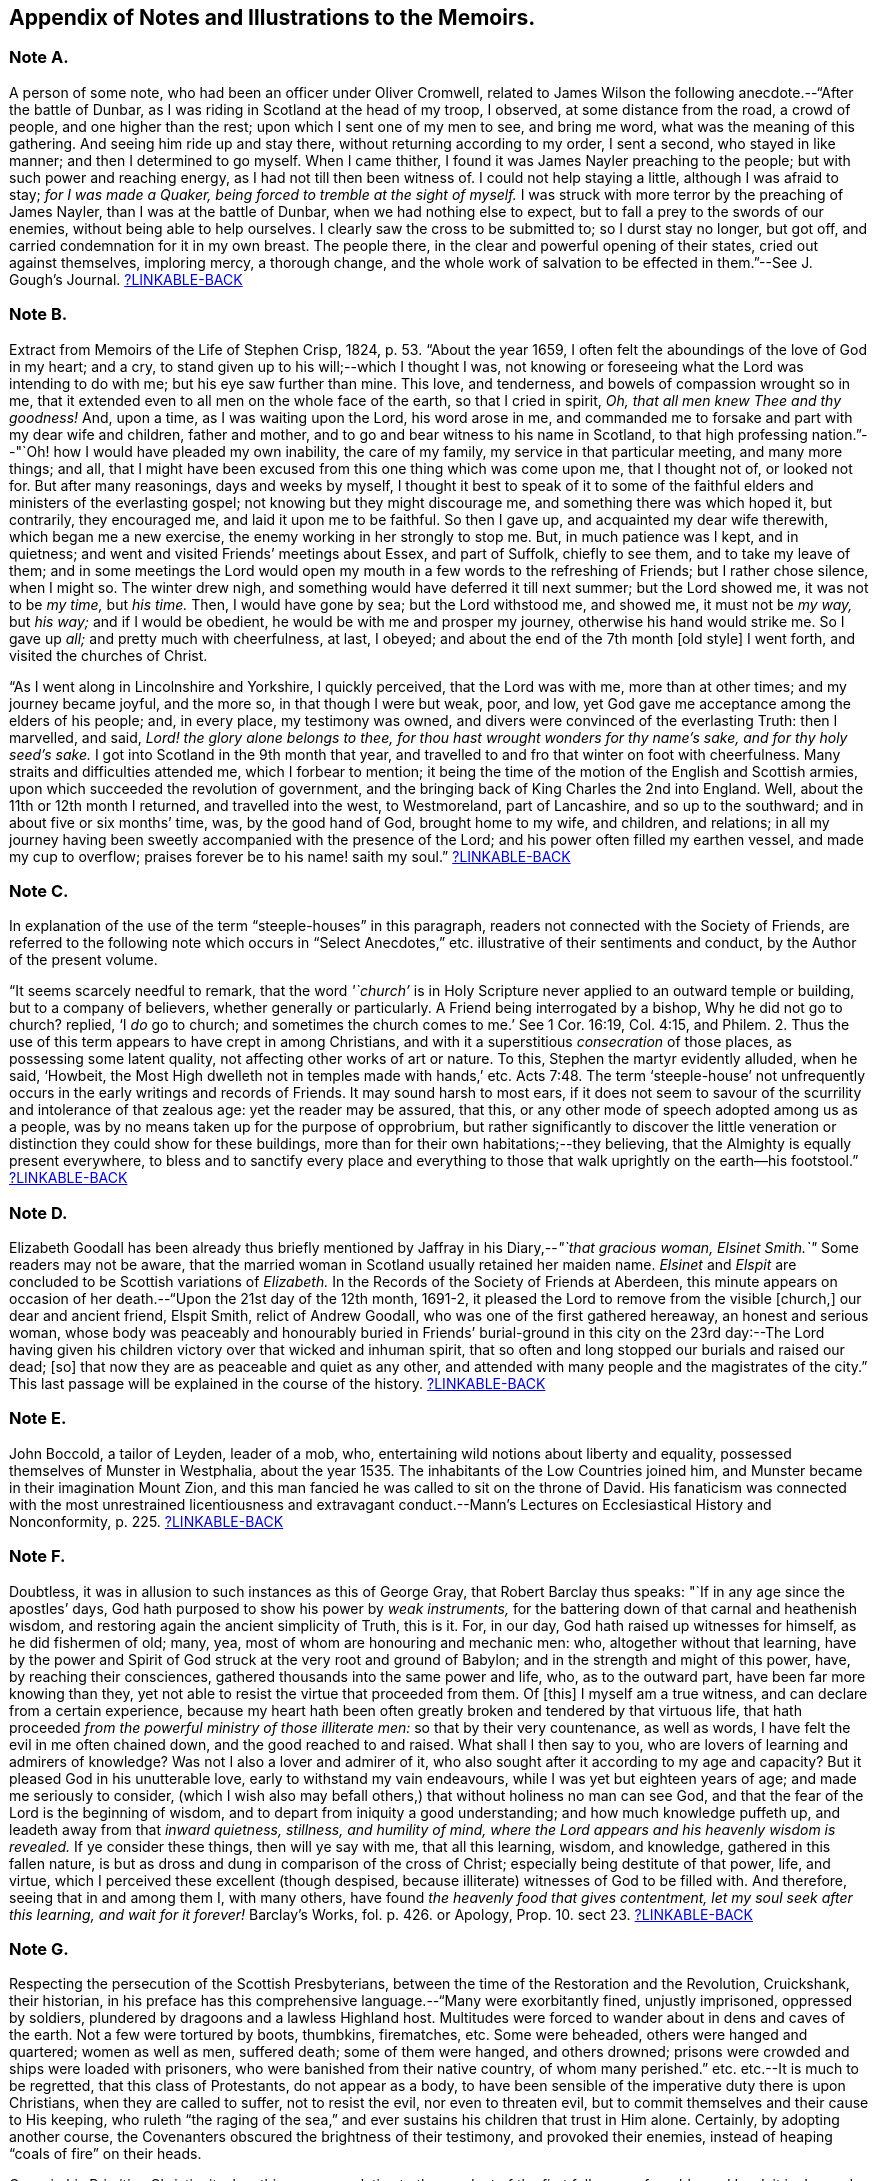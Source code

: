 [short="Notes to the Memoirs"]
== Appendix of Notes and Illustrations to the Memoirs.

[#note-A.centered]
=== Note A.

A person of some note, who had been an officer under Oliver Cromwell,
related to James Wilson the following anecdote.--"`After the battle of Dunbar,
as I was riding in Scotland at the head of my troop, I observed,
at some distance from the road, a crowd of people, and one higher than the rest;
upon which I sent one of my men to see, and bring me word,
what was the meaning of this gathering.
And seeing him ride up and stay there, without returning according to my order,
I sent a second, who stayed in like manner; and then I determined to go myself.
When I came thither, I found it was James Nayler preaching to the people;
but with such power and reaching energy, as I had not till then been witness of.
I could not help staying a little, although I was afraid to stay;
_for I was made a Quaker, being forced to tremble at the sight of myself._
I was struck with more terror by the preaching of James Nayler,
than I was at the battle of Dunbar, when we had nothing else to expect,
but to fall a prey to the swords of our enemies, without being able to help ourselves.
I clearly saw the cross to be submitted to; so I durst stay no longer, but got off,
and carried condemnation for it in my own breast.
The people there, in the clear and powerful opening of their states,
cried out against themselves, imploring mercy, a thorough change,
and the whole work of salvation to be effected in them.`"--See [.book-title]#J. Gough`'s Journal.#
<<note-A__xref_src,?LINKABLE-BACK>>

[#note-B.centered]
=== Note B.

Extract from [.book-title]#Memoirs of the Life of Stephen Crisp,# 1824, p. 53.
"`About the year 1659, I often felt the aboundings of the love of God in my heart;
and a cry, to stand given up to his will;--which I thought I was,
not knowing or foreseeing what the Lord was intending to do with me;
but his eye saw further than mine.
This love, and tenderness, and bowels of compassion wrought so in me,
that it extended even to all men on the whole face of the earth,
so that I cried in spirit, _Oh, that all men knew Thee and thy goodness!_
And, upon a time, as I was waiting upon the Lord, his word arose in me,
and commanded me to forsake and part with my dear wife and children, father and mother,
and to go and bear witness to his name in Scotland,
to that high professing nation.`"--"`Oh! how I would have pleaded my own inability,
the care of my family, my service in that particular meeting, and many more things;
and all, that I might have been excused from this one thing which was come upon me,
that I thought not of, or looked not for.
But after many reasonings, days and weeks by myself,
I thought it best to speak of it to some of the faithful
elders and ministers of the everlasting gospel;
not knowing but they might discourage me, and something there was which hoped it,
but contrarily, they encouraged me, and laid it upon me to be faithful.
So then I gave up, and acquainted my dear wife therewith, which began me a new exercise,
the enemy working in her strongly to stop me.
But, in much patience was I kept, and in quietness;
and went and visited Friends`' meetings about Essex, and part of Suffolk,
chiefly to see them, and to take my leave of them;
and in some meetings the Lord would open my mouth
in a few words to the refreshing of Friends;
but I rather chose silence, when I might so.
The winter drew nigh, and something would have deferred it till next summer;
but the Lord showed me, it was not to be _my time,_ but _his time._
Then, I would have gone by sea; but the Lord withstood me, and showed me,
it must not be _my way,_ but _his way;_ and if I would be obedient,
he would be with me and prosper my journey, otherwise his hand would strike me.
So I gave up _all;_ and pretty much with cheerfulness, at last, I obeyed;
and about the end of the 7th month +++[+++old style]
I went forth, and visited the churches of Christ.

"`As I went along in Lincolnshire and Yorkshire, I quickly perceived,
that the Lord was with me, more than at other times; and my journey became joyful,
and the more so, in that though I were but weak, poor, and low,
yet God gave me acceptance among the elders of his people; and, in every place,
my testimony was owned, and divers were convinced of the everlasting Truth:
then I marvelled, and said, _Lord! the glory alone belongs to thee,
for thou hast wrought wonders for thy name`'s sake, and for thy holy seed`'s sake._
I got into Scotland in the 9th month that year,
and travelled to and fro that winter on foot with cheerfulness.
Many straits and difficulties attended me, which I forbear to mention;
it being the time of the motion of the English and Scottish armies,
upon which succeeded the revolution of government,
and the bringing back of King Charles the 2nd into England.
Well, about the 11th or 12th month I returned, and travelled into the west,
to Westmoreland, part of Lancashire, and so up to the southward;
and in about five or six months`' time, was, by the good hand of God,
brought home to my wife, and children, and relations;
in all my journey having been sweetly accompanied with the presence of the Lord;
and his power often filled my earthen vessel, and made my cup to overflow;
praises forever be to his name! saith my soul.`"
<<note-B__xref_src,?LINKABLE-BACK>>

[#note-C.centered]
=== Note C.

In explanation of the use of the term "`steeple-houses`" in this paragraph,
readers not connected with the Society of Friends,
are referred to the following note which occurs in "`Select
Anecdotes,`" etc. illustrative of their sentiments and conduct,
by the Author of the present volume.

"`It seems scarcely needful to remark,
that the word _'`church`'_ is in Holy Scripture never
applied to an outward temple or building,
but to a company of believers, whether generally or particularly.
A Friend being interrogated by a bishop, Why he did not go to church?
replied, '`I _do_ go to church;
and sometimes the church comes to me.`' See 1 Cor. 16:19, Col. 4:15, and Philem.
2+++.+++ Thus the use of this term appears to have crept in among Christians,
and with it a superstitious _consecration_ of those places,
as possessing some latent quality, not affecting other works of art or nature.
To this, Stephen the martyr evidently alluded, when he said, '`Howbeit,
the Most High dwelleth not in temples made with hands,`' etc. Acts 7:48.
The term '`steeple-house`' not unfrequently
occurs in the early writings and records of Friends.
It may sound harsh to most ears,
if it does not seem to savour of the scurrility and intolerance of that zealous age:
yet the reader may be assured, that this,
or any other mode of speech adopted among us as a people,
was by no means taken up for the purpose of opprobrium,
but rather significantly to discover the little veneration
or distinction they could show for these buildings,
more than for their own habitations;--they believing,
that the Almighty is equally present everywhere,
to bless and to sanctify every place and everything to those that
walk uprightly on the earth--his footstool.`"
<<note-C__xref_src,?LINKABLE-BACK>>

[#note-D.centered]
=== Note D.

Elizabeth Goodall has been already thus briefly mentioned
by Jaffray in his Diary,--__"`that gracious woman,
Elsinet Smith.`"__
Some readers may not be aware,
that the married woman in Scotland usually retained her maiden name.
_Elsinet_ and _Elspit_ are concluded to be Scottish variations of _Elizabeth._
In the Records of the Society of Friends at Aberdeen,
this minute appears on occasion of her death.--"`Upon the 21st day of the 12th month,
1691-2, it pleased the Lord to remove from the visible +++[+++church,]
our dear and ancient friend, Elspit Smith, relict of Andrew Goodall,
who was one of the first gathered hereaway, an honest and serious woman,
whose body was peaceably and honourably buried in Friends`' burial-ground
in this city on the 23rd day:--The Lord having given his children
victory over that wicked and inhuman spirit,
that so often and long stopped our burials and raised our dead; +++[+++so]
that now they are as peaceable and quiet as any other,
and attended with many people and the magistrates of the city.`"
This last passage will be explained in the course of the history.
<<note-D__xref_src,?LINKABLE-BACK>>

[#note-E.centered]
=== Note E.

John Boccold, a tailor of Leyden, leader of a mob, who,
entertaining wild notions about liberty and equality,
possessed themselves of Munster in Westphalia,
about the year 1535. The inhabitants of the Low Countries joined him,
and Munster became in their imagination Mount Zion,
and this man fancied he was called to sit on the throne of David.
His fanaticism was connected with the most unrestrained licentiousness and extravagant
conduct.--[.book-title]#Mann`'s Lectures on Ecclesiastical History and Nonconformity,# p. 225.
<<note-E__xref_src,?LINKABLE-BACK>>

[#note-F.centered]
=== Note F.

Doubtless, it was in allusion to such instances as this of George Gray,
that Robert Barclay thus speaks: "`If in any age since the apostles`' days,
God hath purposed to show his power by _weak instruments,_
for the battering down of that carnal and heathenish wisdom,
and restoring again the ancient simplicity of Truth, this is it.
For, in our day, God hath raised up witnesses for himself, as he did fishermen of old;
many, yea, most of whom are honouring and mechanic men: who,
altogether without that learning,
have by the power and Spirit of God struck at the very root and ground of Babylon;
and in the strength and might of this power, have, by reaching their consciences,
gathered thousands into the same power and life, who, as to the outward part,
have been far more knowing than they,
yet not able to resist the virtue that proceeded from them.
Of +++[+++this]
I myself am a true witness, and can declare from a certain experience,
because my heart hath been often greatly broken and tendered by that virtuous life,
that hath proceeded _from the powerful ministry of those illiterate men:_
so that by their very countenance, as well as words,
I have felt the evil in me often chained down, and the good reached to and raised.
What shall I then say to you, who are lovers of learning and admirers of knowledge?
Was not I also a lover and admirer of it,
who also sought after it according to my age and capacity?
But it pleased God in his unutterable love, early to withstand my vain endeavours,
while I was yet but eighteen years of age; and made me seriously to consider,
(which I wish also may befall others,) that without holiness no man can see God,
and that the fear of the Lord is the beginning of wisdom,
and to depart from iniquity a good understanding; and how much knowledge puffeth up,
and leadeth away from that _inward quietness, stillness, and humility of mind,
where the Lord appears and his heavenly wisdom is revealed._
If ye consider these things, then will ye say with me, that all this learning, wisdom,
and knowledge, gathered in this fallen nature,
is but as dross and dung in comparison of the cross of Christ;
especially being destitute of that power, life, and virtue,
which I perceived these excellent (though despised,
because illiterate) witnesses of God to be filled with.
And therefore, seeing that in and among them I, with many others,
have found _the heavenly food that gives contentment,
let my soul seek after this learning, and wait for it forever!_
[.book-title]#Barclay`'s Works,# fol. p. 426. or [.book-title]#Apology,# Prop. 10. sect 23.
<<note-F__xref_src,?LINKABLE-BACK>>

[#note-G.centered]
=== Note G.

Respecting the persecution of the Scottish Presbyterians,
between the time of the Restoration and the Revolution, Cruickshank, their historian,
in his preface has this comprehensive language.--"`Many were exorbitantly fined,
unjustly imprisoned, oppressed by soldiers,
plundered by dragoons and a lawless Highland host.
Multitudes were forced to wander about in dens and caves of the earth.
Not a few were tortured by boots, thumbkins, firematches, etc.
Some were beheaded, others were hanged and quartered; women as well as men,
suffered death; some of them were hanged, and others drowned;
prisons were crowded and ships were loaded with prisoners,
who were banished from their native country, of whom many perished.`"
etc. etc.--It is much to be regretted, that this class of Protestants,
do not appear as a body,
to have been sensible of the imperative duty there is upon Christians,
when they are called to suffer, not to resist the evil, nor even to threaten evil,
but to commit themselves and their cause to His keeping,
who ruleth "`the raging of the sea,`" and ever sustains
his children that trust in Him alone.
Certainly, by adopting another course,
the Covenanters obscured the brightness of their testimony, and provoked their enemies,
instead of heaping "`coals of fire`" on their heads.

Cave, in his [.book-title]#Primitive Christianity,# has this passage relative
to the conduct of the first followers of our blessed Lord:
it is deemed particularly worthy the attention of the reader,
before he enters upon the narrative of the persecution of the Friends in Scotland.

"`And if they did not run away from suffering, much less did they oppose it,
and make tumults and parties to defend themselves; no,
they were led as lambs to the slaughter, and as sheep before the shearers are dumb,
so opened not they their month, but committed their cause to Him who judges righteously,
and who has said, Vengeance is mine, and I will repay it.
None of us, says Cyprian to the Governor, when apprehended, makes resistance: nor,
though our party be large and numerous,
revenges himself for that unjust violence that you offer to us.
We patiently acquiesce in the assurance of a future vengeance;
the innocent truckle under the unrighteous,
the guiltless quietly submit to pains and tortures; knowing for certain,
that whatever we now suffer, shall not remain unpunished;
and that the greater the injury that is done us in these persecutions we endure,
the more just and heavy will be that vengeance that will follow it.
_Never was any wicked attempt made against Christians,
but a divine vengeance was seen at the heels of it.`"_ 3rd edit. p. 175.
<<note-G__xref_src,?LINKABLE-BACK>>

[#note-H.centered]
=== Note H.

The following is a brief outline of the career of George Keith,
whose name does not often appear prominent in these Memoirs:
it is principally abstracted from the supplement
to the last edition of [.book-title]#Thomas Ellwood`'s Life.#

George Keith was educated in the Presbyterian Church, was a man of talent and learning,
and had obtained the degree of Master of Arts in the University of Aberdeen,
the place of his nativity.
During a period of about thirty years,
he had been a public and zealous advocate of the principles held by Friends;
but becoming one of the earliest settlers in Pennsylvania,
after residing there about ten years,
he was the means of aggravating by a religious schism,
the political differences which then agitated that infant colony.
He had imbibed notions subversive of all social order,
which led him to conduct himself with great disrespect
towards the civil authorities in the state;
and rendered him dissatisfied also with those wholesome restraints,
which the Society in its church discipline enjoins upon its members.
Not stopping here, he opposed and ridiculed some of those very doctrines and practices,
in support of which, he had both written, preached, and suffered: at length,
having formed a separate congregation,
they assumed the denomination of _Christian Quakers._
His adherents, however, gradually forsook him,
perceiving that his religious tenets were fast verging
towards those of the "`Established Church of England.`"
He actually obtained the living of Elburton parish in Sussex,
where he ended his days in the year 1715, maintaining nearly, if not quite, to the last,
a violent opposition against the Friends and their principles.

The following affectingly interesting letter,
was addressed by the Friends at Aberdeen to George Keith and his wife Elizabeth,
not long after the former had discovered sentiments,
at variance with those of the Society.
Elizabeth`'s maiden name was Johnston; of whom honourable mention has been made,
among others of the earliest supporters of this cause and people.

[.embedded-content-document.letter]
--

[.salutation]
Our ancient Friends, George and Elizabeth Keith!

What love and respect hath, and doth all along live in our hearts to you both,
we shall leave to Him that best knoweth our hearts,--as to those,
whom the Lord made eminently instrumental in your several stations,
to build up his church and people hereaway in love and unity, in the most holy faith,
upon that sure foundation, Christ within, our '`hope of glory:`'--and also,
the one of you so valiantly to defend the principles
of this holy Truth against its opposers,
to the confounding of them.
And +++[+++it]
rejoiced the hearts of God`'s children, in seeing,
(by his precious gifts of understanding and opening the mysteries
of this glorious gospel and inward treasures thereof,) the universal,
free love of God to all mankind, to be so excellently demonstrated both from Scripture,
inward experience,
and testimonies of many sorts;--especially by these two excellent treatises of '`Immediate
Revelation,`' and '`The Universal Light or free grace of God asserted,`' etc.
And how glad should our hearts have been, to have found thee, George, going on,
as moved thereunto, to improve thy talents, which the Lord hath liberally given thee,
for further spreading the beauty, fame, excellency, and loveliness of this precious,
inward plant of renown; and so edifying, comforting,
and strengthening the flocks of Christ, as in pastures of love,
that the beauty of the love of brethren in unity might flow as sweet ointment,
to make the lamp of Truth shine with lustre throughout
the world,--as in due time we believe it shall.

But with what grieved and bowed down hearts and spirits we first heard,
and afterward came to see, _that_ to be published by thee,
and some others joined with thee, which,
(as is found in the very entry of one of the treatises) will grieve the honest-hearted,
and make the uncircumcised rejoice, and say, '`Ah! so would we have it:--they, yea,
the chief champions among them, are now confessing what their enemies preached,
That there are as great errors among them, called Quakers,
as among other people,--and particularly +++[+++thy]
undervaluing the outward appearance and sufferings of the Son of God, and not +++[+++being]
sound about the resurrection.--O George! bear with us in love, for we can say,
it is in tender breakings of heart we utter it,
and in tender breathings for thee,--that if that sweet, healing, meek,
self-denying spirit of lowly Jesus had been kept and abode in,
your breaches thereaway would have been handled after another manner;
and such a sad occasion to amuse the world, sadden the hearts of God`'s children,
and rejoice the enemies of Zion`'s peace and prosperity, had never been told in Gath,
nor published in Askelon.
Though we doubt not, but there have been provocations on both sides,
(and we own the errors of none,) yet we must say, that that bitter, rending,
forward spirit, that would publish so hastily to the world such sad tidings,
was not of God: and as for our spreading the books, or accounts thereof,
we are in no wise free thereunto.
Blessed be the Lord our God! though we be but a few in number, yet love, unity,
and peace, is in a measure among us; and our esteem of the most precious, saving,
sufficient Light and grace of Christ within, the hope of glory,
is rather growing than diminishing among the faithful; and we know assuredly,
all in every nation that fear God, (who is Light) and work righteousness, are,
and shall be accepted of him; and no more is required of any, than he gives them,
though ignorant as to +++[+++the] outward.

So, our dear and ancient Friends,
we earnestly desire you to receive in a right mind our innocent freedom and love; and,
in the cool of the day,
go forth again with your brethren into the ancient green pastures of love,
and to the healing springs of life: giving up to fire and sword that which is for it;
so the first and the last works shall be precious together;
then '`righteousness and peace shall kiss each other:`' And we can say,
(appealing to the Lord our God, the searcher of hearts,) our joy shall be great,
to hear that the sweet, healing, and uniting life hath,
or shall make up all these breaches in Israel`'s camp, by all of us submitting to it,
and the true judgment thereof in his church; and,
in this sweet ancient spring of our Father`'s love,
wherein we have often been sweetly refreshed together many years ago,
shall we truly rejoice to hear from you,
and also to see your faces,--who remain your true Friends and well-wishers.

[.signed-section-context-close]
Aberdeen, 23rd of 3rd month, 1694.

--

Gough, in his [.book-title]#History of Friends,#
states his reasons for supposing that George Keith was favoured,
particularly near his latter end, with seasons of serious reflection; wherein,
he viewed the peaceful state of his mind,
whilst in unity and peace with the "`Quakers`" as brethren,
and felt remorse under the loss of it.
On one occasion, as he lay ill on his deathbed,
he was visited by Richard Hayler of Sussex; and, among other things that passed,
he expressed himself in these words,--"`I wish I had died when I was a Quaker; for then,
I am sure, it would have been well with my soul.`" vol. iii. p. 452, and vol. iv. p. 147.
At the latter page, this author closes his narrative with some weighty cautions,
adapted especially _to the gifted members of this,_
or indeed __of any religious body,__--to beware of _an exalted spirit._

The reflections, likewise, made in their Journals,
by two highly respectable members of the Society, who were contemporary with George Keith,
deserves the attention of those who read his history.
The first occurs in the [.book-title]#Memoirs of John Whiting,# p. 496.

"`I would not say, as some are apt, when any fall away, that they were never right,
_for a righteous man may turn from his righteousness;_ knowing by his writings,
that he had a true convincement and work of God upon him; and was enlightened,
and had _tasted of the heavenly gift, and of the powers of the world to come;_
as his '`Help in time of need,`' his '`Immediate Revelation,`' '`The Benefit, Advantage,
and Glory of Silent Meetings`' with several others of his writings, do show:
and he was serviceable with Robert Barclay in some controversies in defence of the Truth,
and in some others, and +++[+++was]
valued for his gifts,
while he used them in humility and subserviency to the Truth.`"--John
Richardson winds up a narrative of many pages,
with these important observations.--"`This account carries in it an admonition to us,
and to Friends in future ages, into whose hands it may come,
to beware of letting in the spirit of envy, prejudice, and pride of heart,
which I clearly saw was that which,
with too much leaning to his natural abilities and learning, was his overthrow;
he not keeping to the Lord`'s Holy Spirit, the Life and strength of his faithful people,
and the key of true knowledge, the good remembrancer, and leader into all truth,
which the Lord sees meet in his wisdom to open and lead us into.
Without the help of this anointing and Holy Spirit,
we are apt to be cold and forgetful in our duties towards God,
and also in our love and duties one to another.
But, as the measure of this Spirit is faithfully kept to and improved,
we grow more and more fruitful in every good work and word,
to the glory of God and comfort of our own souls; and as the salt of the earth,
help to season those who are not seasoned.`" [.book-title]#J+++.+++ Richardson`'s Life,# p. 130.
<<note-H__xref_src,?LINKABLE-BACK>>

[#note-I.centered]
=== Note I.

William Dell, whose name has been already introduced in the earlier part of this Work,
as a writer gifted with no ordinary insight into
the spiritual character of the kingdom of Christ,
at the close of his preface to a treatise on "`The Doctrine of Baptisms,`"
has these following remarkable words.--"`But because I see this _present_
generation so rooted and built up in the doctrines of men,
I have the less hope that this truth +++[+++respecting the one saving baptism of Christ]
will prevail with them; and therefore I appeal to the next generation,
which will be further removed from these evils, and will be brought nearer to the word;
_but especially to that people whom God hath and shall form by his Spirit for himself,--for
these only will be able to make just and righteous judgment in this matter,
seeing they have the Anointing to be their teacher, and the Lamb to be their light.`"_
And in the very conclusion of the same piece, after having fully wound up his subject,
and as it were laid down the pen, he resumes it,
to introduce this isolated sentence:--"`Isaiah 58:12.
'`And they that shall be of thee,`'--that is,`" says he,
"`of the church that is born of the Spirit--`' shall build the old waste places,`'--made
such by the church that is born of the flesh--`' thou shalt raise up the foundations
of many generations,`'--by the clear revealing of Christ,
his kingdom, and all his things,
according to the ministration of the Spirit--`' and thou shalt be called,
__The repairer of the breach,
the restorer of paths to dwell in.__`' Here Christ writes upon the aforementioned
church his own new name.`"--To what shall we attribute the peculiar congeniality
and oneness of religious perception on this precise point,
thus manifested in the latter expressions of Dell,
and in those of Jaffray to which this Note is attached?--may it not be said,
that these men were taught in the same school, were "`baptized by one Spirit?`"
<<note-I__xref_src,?LINKABLE-BACK>>

[#note-J.centered]
=== Note J.

On the restoration of Episcopacy in Scotland in 1662,
many of the ejected Presbyterian ministers,
who were banished by order of the King`'s Council,
sought an asylum "`beyond the sea`" in Holland.
The Notes to the Diary,
show that several of the former associates of Jaffray were among this number;
and it is clear by this last paragraph of the "`Word of Exhortation,`"
how expressly his solicitude is directed towards that class.
<<note-J__xref_src,?LINKABLE-BACK>>

[#note-K.centered]
=== Note K.

The following quotation from a writer well approved among the Society, will, it is hoped,
throw some light upon this subject.
"`At the first appearance of this people,
several of them thought it their duty to go to the public places of worship,
to declare to the priests or people '`the burden of the word`' on their minds;
mostly waiting till their worship was ended,
and then delivering or attempting to deliver their sentiments in quietness,
and in as few words as possible,
for which they were often treated with great violence and outrage.
And to palliate such treatment, irreconcilable to the professed _purity_ of this period,
or to the good order of civil society,
great pains have been taken to describe their conduct
in terms of aggravation to a heinous offence,
and at this day may seem to deserve censure.
Let us take a retrospective view of the manners and principles of that age,
and I think we may find some cause of excuse for their seeming intrusion.

"`This people were not single, at that time,
in their sentiments concerning the gospel liberty of prophesying;
but the Independents as well as the Baptists adopted the opinion,
that the ordained ministers or pastors had not,
by any ordination of Christ or the order observed amongst the primitive Christians,
an _exclusive_ right of speaking in the church,
but that _all_ properly gifted might speak '`one by one.`' It had been,
during the time of the civil war, and still continued to be,
no unusual practice for laymen, soldiers, and others,
to speak or preach in the public places of worship and elsewhere, with the connivance,
if not with the approbation of the ruling powers.
Oliver Cromwell, in his correspondence with the ministers of Scotland, in the year 1650,
after the battle of Dunbar, vindicates the practice.
Oliver, having made an offer to the ministers who had taken
sanctuary in the Castle of Edinburgh or had fled,
of free privilege to return to their respective parishes; the Scotch ministers, in reply,
objected his opening the pulpit doors to all intruders,
by which means a flood of errors was broken in upon the nation; to which Oliver answered,
'`We look upon you as _helpers_ of,
not _lords over_ the faith of God`'s people:--where do you find in Scripture,
that preaching is included within your function?
Though an approbation from men has order in it, and may be well,
yet he that hath not a better _than_ that hath none at all.
I hope, He that ascended up on high, may give his gifts to whom he pleases;
and if those gifts be the seal of mission,
are not you envious though Eldad and Medad prophesy?
You know who hath bid us covet earnestly the best gifts,
but chiefly that we may prophesy; which the Apostle explains to be,
a speaking to instruction, edification, and comfort--this, the instructed, edified,
and comforted can best tell the energy and effect of.`'--`'
Indeed you err through mistake of the Scriptures.
Approbation is an act of convenience in respect to order; not of necessity,
to give faculty to preach the gospel.
Your pretended fear lest error should step in,
is like the man that would keep all the wine out of the country,
lest men should be drunk.
It will be found an unjust and unwise jealousy,
to deny a man the liberty he hath by nature,
upon a supposition he may abuse it.`' And in answer to the Governor`'s complaint,
that men of secular employments had usurped the office of the ministry,
to the scandal of the reformed churches, he queries,
'`Are you troubled that _Christ is preached?_
Doth it scandalize the reformed churches, and Scotland in particular?
Is it against the Covenant?
away with the Covenant, if it be so.
I thought the Covenant and these men would have been willing,
that any should speak good of the name of Christ; if not,
it is no Covenant of God`'s approving, nor the kirk you mention, the spouse of Christ.`'

"`By this it appears evident, that a participation by the laity in ministerial offices,
was not only allowed, but patronized by some of the leading men of that time.
If then some members of this infant Society, under persuasion of duty,
at times made use of the liberty allowed to others, (and to several of _themselves,_
till they joined this Society,) to deliver a short exhortation,
most generally at the close of their worship, to the people assembled,
as a full opportunity to discharge their duty;--to give
them contumelious and violent abuse on that account,
was as contradictory to the professed principles of the Independents,
and those free notions of civil and religious liberty,
which they had been so active in disseminating, as +++[+++it was]
to religion and the civilization boasted of;&hellip;`"
Gough`'s [.book-title]#History of Friends,# vol. i. p. 86, etc.
<<note-K__xref_src,?LINKABLE-BACK>>

[#note-L.centered]
=== Note L.

It may be requisite to give an illustration of those numerous calumnies,
represented to have been vented forth by some in that day,
who stood in the character of spiritual watchmen, as Jaffray says,
for the purpose of _"`detaining the Truth of God in unrighteousness,`"_ and keeping
those who embraced it "`in disgust among the people`"--a practice which,
it is to be feared, has not altogether ceased to exist in less flagrant forms,
even among some who name the name of Christ;
however lamented and abhorred such conduct must be, by all his true followers.

In the 9th month, 1666, George Meldrum, accounted one of the chief ministers of Aberdeen,
preached _a whole sermon expressly against the people called Quakers,_
full of virulence and unjust slanders, such as, if believed,
would scarcely fail to excite the indignation of his hearers against them;
and to secure his discourse from refutation,
he actually enjoined such of his hearers as had taken it down in writing,
by no means to let the Quakers have a copy of it,--as
if conscious of the falseness of his statements.
Not long after,
church proceedings being instituted against Alexander Jaffray in order to excommunication,
some of his relations, not Friends, intimated to the Bishop,
that it was irregular to excommunicate an offender,
before attempts had been made to reclaim him.
Upon this, the Bishop himself offered to confer with Jaffray,
in the presence of Meldrum and his colleague Menzies.
Jaffray said, he could not yield to this, unless he were permitted to have witnesses;
as these men had repeatedly misrepresented in public,
what had been said to them in private; of which he could bring proof.
At length, _Friends being objected to,_ Jaffray`'s brother and son, not Friends,
were allowed to be present; when,
"`the Lord remarkably assisted him in declaring the Truth,`"
and defending himself and it against their unjust allegations;
so that the Bishop charged Meldrum,
to give the Friends a copy of the sermon preached against them.
Instead of this, however, he sent Alexander Jaffray another paper,
which he called "`The state of the controversy between the Protestants and the
Quakers,`" and half a sheet containing thirty Queries for them to answer.
These papers, together with the sermon,
which with much difficulty was at length procured from one of his hearers,
Alexander Jaffray and George Keith readily replied to;
and "`it had a very good service`" among their neighbours.
<<note-L__xref_src,?LINKABLE-BACK>>

[#note-M.centered]
=== Note M.

The Queries, which were offered to the public preachers of Aberdeen by Alexander Skene,
a magistrate of that city,
are preceded by some very important observations of Robert Barclay,
on the subject of joining with other Christian professors in worship,
by external signs of concurrence.--"`If it were`" says he,
"`their known and avowed doctrine, not to pray without the motion of the Spirit,
and that, seriously holding thereunto,
_they did not bind themselves to pray at certain prescribed times precisely,_
(at which times they determine to pray, though _without_ the Spirit,)--then, indeed,
we might be accused of uncharitableness and pride, _if we never joined with them;_
and if they so taught and practised, I doubt not but it should be lawful for us so to do,
unless there should appear some manifest and evident hypocrisy or delusion.
But seeing they profess, that they pray without the Spirit,
and seeing God hath persuaded us, that _such_ prayers are abominable,
how can we with a safe conscience join with an abomination?
That God sometimes condescends to them, we do not deny,--(albeit,
now when the spiritual worship is openly proclaimed, and all are invited unto it,
__the case is otherwise,
than in those old times of apostasy and darkness,__)--and
therefore albeit any should begin to pray in our presence,
not expecting the motion of the Spirit, yet, _if it manifestly appear,
that God in condescension did concur with such a one, then, according to God`'s will,
we should not refuse to join also._
But, _this is rare;_ lest, thence, they should be _confirmed_ in their false principle.
And albeit _this seem hard in our profession,_
nevertheless it is so confirmed by the authority both of Scripture and right reason,
that many, convinced thereof,
_have embraced this part before other truths_ which were easier, and,
as they seemed to some, clearer.`" [.book-title]#Apology,# Prop. xi. sect. 24.
The case of Alexander Skene`'s convincement is then given;
and his reasons for separation from those,
with whom he had been associated in religious fellowship,
appear in the following Queries.

[.embedded-content-document]
--

[.blurb]
==== Queries On Worship By Alexander Skene.

1st.--Should _any_ act of God`'s worship be gone about, without the motions, leadings,
and actings of the Holy Spirit?
2nd.--If the motions of the Spirit _be necessary_ to every particular duty,
whether should He be waited upon,
that all our acts and words may be _according as he gives utterance and assistance?_
3rd.--Whether everyone that bears the name of a Christian,
or professes to be a Protestant, hath _such an uninterrupted measure thereof,_ that he _may,
without waiting,_ go immediately about the duty?
4th.--If there be _an indisposition and unfitness at some times_ for such exercises,
at least as to the spiritual and lively performance of them,
ought they to be performed _in that case_ and _at that time?_
5th.--If any +++[+++such]
duty be gone about, under pretence that it is in obedience to the external command,
without the spiritual life and motion necessary, whether such a duty, thus performed,
_can in faith be expected to be accepted of God,_
and not rather reckoned as a bringing of '`strange fire`' before the Lord?
seeing it is performed, at best, by the strength of natural and acquired parts,
and not by the strength and assistance of the Holy Ghost, which was typified by the fire,
that came down from heaven, which alone behooved to consume the sacrifice, and no other.
6th.--Whether +++[+++such]
duties, gone about in the mere strength of natural and acquired parts,
either in public or in private, be not _as really,_ upon the gross matter,
_an image of man`'s invention, as the Popish worship,_
though not so gross in the outward appearance?
And therefore,
whether it be not as real superstition to _countenance_ any worship of that nature,
as it is to countenance Popish worship, though there be a difference _in the degree?_
7th.--Whether it be a ground of offence or just scandal,
to countenance the worship of those, whose professed principle it is,
_neither to speak for edification nor to pray,
but as the Holy Ghost shall be pleased to assist them,_ in some measure, less or more;
_without which,_ they rather choose to be silent, than to speak without this influence?

--

The tone of utter aversion and prejudice, in regard to true spiritual worship,
and the necessary preparation of soul for this solemn exercise,
which was evidently held out, at this period,
by the professed preachers of the gospel in Aberdeen,
headed by their Bishop,--and which indeed gave ample occasion for
the promulgation of the above _Queries,_--is the more remarkable,
when contrasted with that beautifully clear stream
of evangelical sentiment on this very point,
given forth only about twenty years afterward, by _Henry Scougal,_
a "`professor of divinity`" in the same place, and a son of the same Bishop.
In his valuable treatise, entitled,
"`The Life of God in the Soul of Man,`" after reference to the promise
of the Holy Spirit to those who sue for this inestimable gift,
he thus proceeds.--"`In prayer, we make the nearest approaches to God,
and lie open to the influences of heaven: then it is,
that the Sun of righteousness doth visit us with his directest rays,
and dissipateth our darkness, and imprinteth his image on our souls.`"
"`As there is one sort of prayer, wherein we make use of the voice,--and another wherein,
though we utter no sound, yet we conceive the expressions and form the words, as it were,
in our minds; so there is a third and more sublime kind of prayer,
wherein the soul takes a higher flight,
and having collected all its forces by long and serious meditation, it darteth itself,
(if I may so speak) towards God in sighs and groans, _and thoughts too big for expression._
As when, after a deep contemplation of the Divine perfections,
appearing in all his works of wonder,
it addresseth itself unto him in the profoundest
adoration of his majesty and glory:--or when,
after sad reflections on its vileness and miscarriages,
it prostrates itself before him with the greatest confusion and sorrow,
not daring to lift up its eyes, _or utter one word in his presence:_--or when,
having well considered the beauty of holiness,
and the unspeakable felicity of those that are truly good, _it panteth after God,_
and sendeth up such vigorous and ardent desires, _as no words can sufficiently express;_
continuing and repeating each of these acts,
as long as it finds itself upheld by the force and impulse of the previous meditation.

"`This mental prayer is, _of all other,_ the most effectual to purify the soul,
and dispose it unto a holy and religious temper,
and may be termed _the great secret of devotion,_
and one of _the most powerful instruments of the divine life:_ and, it may be,
that the Apostle hath a peculiar respect unto it, when he saith,
that _the Spirit helpeth our infirmities,
making intercession for us with groanings which cannot be uttered,_ or,
as the original may bear, __that cannot be worded.__`" p. 98, 99.
<<note-M__xref_src,?LINKABLE-BACK>>

[#note-N.centered]
=== Note N.

Of Meldrum, the historian of the church of Scotland, Cruickshank says,
"`This great man was _remarkably useful,_ with his colleague, Mr. Menzies, in Aberdeen,
against the Quakers and Jesuits,`" vol. i. p. 150.
The same author, nine pages further on,
has another sentence relating to the Friends,
which does not seem capable of bearing a very favourable
construction.--"`On the 2nd of June,
1663, they made _a very good act against the Quakers;_
but the bishops gave the council so much to do against the Presbyterian Nonconformists,
that _these people were suffered to rest in quiet;_
for they mightily increased during this reign.`"

The next paragraph of the Memoirs will show, that, _at least_ the Bishop of Aberdeen,
was not altogether an idle spectator of the success of this _new heresy,_
and that by no means was he wanting in the attempt to give the
King`'s Council some substantial work in this line of persecution,
though their hands were already so full.
<<note-N__xref_src,?LINKABLE-BACK>>

[#note-O.centered]
=== Note O.

Among the early opponents of the principles of religious
order laid down in this work of Barclay`'s,
was William Rogers, of Bristol, and his followers.
Much reproach and invective was dealt out by these separatists against him; but,
on a conference being held with this individual, in 1677, at Robert Barclay`'s request,
William Rogers could not substantiate his arguments against the system,
and acknowledged he had mistaken the import of these principles.
Yet afterward, this man and his adherents persisted in controverting the very same views,
spreading papers abroad, unknown to Robert Barclay, and personally reflecting on him;
this induced the latter, to write a Vindication of his Treatise on Discipline,
by way of explanation; which, certainly, exhibits the author in an amiable point of view.
See [.book-title]#Gough`'s History,# vol. iii. p. 16; also [.book-title]#Barclay`'s Life.#

An original manuscript letter on this subject,
addressed by George Fox to Robert Barclay near two years after,
has come into the possession of the Author of these pages,
which may be worthy the perusal of Friends in the present day.
It is as follows.

[.embedded-content-document.letter]
--

[.salutation]
Dear Robert,

With my dear love to thee and thy father, and to George Keith,
with all the rest of Friends in the holy Seed of Life, that is over all,
and changeth not, but reigneth, _the First and the Last;_
in whom you have life and salvation!
And so, my desire is, that you all may be valiant for the Truth upon the earth,
and spread it abroad; and that those who are brought into the Truth,
may keep in the holy order of it, in the glorious gospel of Christ, the heavenly Man;
so that the Lord may be glorified in all your assemblies,
and Christ may have his joy in you all,
and '`your joy may be full`' _in Him_ who _draweth up to God._
And so, the Lord God Almighty, in his glorious power,
preserve you all,--and _over all that which makes to suffer._

And, dear R. B., I desire thee to send _the little epistle,_ with the substance of this,
to the prisoners and to Friends.
And this unruly spirit of J. S. and W. R. and J. W. I saw,
_as I was at prayer to the Lord for Friends in my
chamber,_--that it was _for the trial of Friends,_
as the _other_ that had risen before; and when it hath done its work,
_it will pass the way after those that have gone before it.
And I saw Friends, sitting low, and wet, and watered with the dew of heaven._
So, it is for the trial of Friends,--of _their standing to God,_
and of _their keeping their habitation,_ and of _holding the Head, with the light, grace,
spirit and truth, power and faith, that cometh from Christ._
And so, _all will be good in the end to all Gods people._

I am sorry, that William Rogers should do so basely with thee, and that,
after he was satisfied,
and a paper was signed,--for him to send thy name again
in his book up and down the nation it was five or six months,
before I could get a copy of it; and yet it so spread.
So, dear R. B., I do send thee this, +++[+++some extracts;]
but if thou wast here at Swarthmore, thou might see the book, which might be well,
and I should be glad to see thee here.
So, in haste, with my love,

[.signed-section-signature]
G+++.+++ F.

[.signed-section-context-close]
29th of 1st month, 1679.

--

The accompanying _little epistle_ must not be withheld, though, in this place, out of date:
it is as follows.

[.embedded-content-document.epistle]
--

[.letter-heading]
George Fox To The Prisoners.

[.signed-section-context-open]
Swarthmore, 1st month, 1678-9.

[.salutation]
My dear Friends,

Who are sufferers for the Lord Jesus`' sake, and for the testimony of his truth!
The Lord God Almighty uphold you with his power,
and support you in all your trials and sufferings,
and give you patience and content in his will;
that you may stand valiant for Christ and his truth upon the earth, over the persecuting,
destroying spirit, which maketh to suffer,--+++[+++even]
_in Christ,_ who bruiseth his head,--__in whom__ ye have both election and salvation.
The Lord hath done much for the sake of his elect,
as may be seen from the foundation of the world,
and as maybe seen throughout the Scriptures of truth; _and those who touch them,
touch the apple of God`'s eye,_ they are so tender to him.
And therefore, it is good for all God`'s suffering children to trust in the Lord,
and to wait upon him; for these shall be as Mount Zion,
that cannot be removed from Christ their Rock and salvation,
who is the foundation of all God`'s elect, the prophets and apostles,
and God`'s people now, and to the end: glory to the Lord and the Lamb over all!

And _do not think the time long,_ for all time is in the Father`'s hand, his power;
and therefore _keep the word of patience,_ and exercise that gift,
and the Lord strengthen you in your sufferings, in his holy spirit of faith, amen!

[.signed-section-signature]
G+++.+++ F.
<<note-O__xref_src,?LINKABLE-BACK>>

--

[#note-P.centered]
=== Note P.

[.embedded-content-document.address]
--

[.blurb]
==== A Seasonable Warning and serious exhortation to, and expostulation with the Inhabitants of Aberdeen, concerning this present dispensation and day of God`'s living visitation towards them.

Great, unutterably great, O ye Inhabitants! is the love of God,
which flows in my heart towards you;
and in bowels of unspeakable compassion am I opened,--am I enlarged unto you,
in the sight and sense of your conditions,
which the Lord hath discovered and revealed unto me.
O that your eyes were opened,
that ye might see and behold _this day of the Lord!_ and that your ears were unstopped,
to hear his voice,
that crieth aloud and calleth one and all of you to Repentance!
and that your hearts were softened and inclined to discern
and perceive this blessed hour of his present visitation,
which is come unto you!
He hath lifted up a standard in the midst of you, and among your brethren,
he hath called already a remnant, and enrolled them under his banner,
and he is calling all to come; he hath not left one without a witness:
blessed are they that receive him and hear him, in this day of his appearance!
He hath sent forth, and is daily sending forth his servants and messengers,
to invite you to come and partake with him of the
supper,--of the feast which he hath prepared.
And among many others, whom at sundry times he hath caused to sound forth his testimony,
I also have, in the name, and power, and authority of God,
proclaimed his everlasting gospel among you, and preached,
and held forth the glad tidings of this glorious dispensation,--__which is Christ,
manifesting and revealing himself in and by his Light
and Spirit in the hearts of all men,
to lead them out of all unrighteousness and filthiness both of flesh and spirit,
unto all righteousness, truth, holiness, peace, and joy in the Holy Ghost.__

But, because many of you have despised this day,
and as ye have made merry over _God`'s witness in your hearts,_
not liking _there_ to entertain him in his meek, lowly, yet lovely appearance;
so have ye despised, mocked,
and rejected that which testifieth to this witness _without_ you.
Therefore was I commanded of the Lord God,
to pass through your streets covered with sackcloth and ashes, calling you to repentance;
that ye might yet more be awakened and alarmed,
to take notice of _the Lord`'s voice_ unto you,
and not to despise these '`things which belong to your peace,`' while your day lasteth,
lest hereafter they be '`hid from your eyes.`' And
the command of the Lord concerning this thing,
came unto me that very morning as I awoke, and the burden thereof was very great, yea,
seemed almost insupportable unto me;--for such a thing, until that very moment,
had never before entered me, not in the most remote consideration.
And some whom I called, to declare to them this thing, can bear witness,
how great was the agony of my spirit,--how I besought the Lord with tears,
that this cup might pass away from me!--yea,
how the pillars of my tabernacle were shaken, and how exceedingly my bones trembled,
until I freely gave up unto the Lord`'s will.

And this was the end and tendency of my testimony,
_to call you to repentance_ by this signal and singular step; which I,
as to my own will and inclination, was as unwilling to be found in,
as the worst and most wicked of you can be averse from receiving or laying it to heart.
Let all and every one of you,
in whom there is yet alive the least regard to God or his fear,
consider and weigh this matter in the presence of God,
and by the Spirit of Jesus Christ in your hearts,
_which makes all things manifest;_--search and examine every one his own soul,
how far this warning and voice of the Lord is applicable unto them;
and how great need they have to be truly humbled in their spirits,
returning to the Lord in their inward parts with such true and unfeigned repentance,
as answers to the outward clothing of sackcloth and being covered with ashes.
And, in the fear and name of the Lord, I charge all upon this occasion,
to beware of a slight, frothy, jeering, mocking spirit.
For though such may be permitted to insult for a season;
yet God will turn their laughter into howling, and will laugh when their calamity cometh:
such are seen to be in one spirit with those, who spat in the face of the Lord Jesus,
and buffeting him, bid him prophesy, who smote him.

Therefore, consider, O ye Inhabitants! and be serious, standing in fear: +++[+++for]
where are ye, who are called Christians?
among whom it is become a wonder, a stone of stumbling, or matter of mockery,
or a ground of reproach,
for one in the name of the Lord to invite you to repentance in sackcloth and ashes!
Would not the heathen condemn you in this thing,
and will not Nineveh stand up in judgment against you?
How is it, that ye who are called Christians,
can willingly give room to every idle mountebank,
and can suffer your minds to be drawn out to behold these sinful divertisements,
which indeed divert the mind from the serious sense of God`'s fear?
The people can be gathered there, and neither the magistrates complain of tumult,
nor yet preachers nor professors cry out against it, as delusion or madness.
O my Friends! consider; can there be any more strongly deluded,
than for people daily to acknowledge and confess in words, +++[+++that]
they are sinners and sinning; and to startle at that, which did +++[+++in]
so lively +++[+++a manner]
represent unto them, what they own to be their condition?
Were it in good earnest, or were it from a true sense of your sins,
that you so frequently seem to acknowledge them,
ye would not despise nor overlook that which calleth you to repentance for it.
How is it, that you can so confidently array yourselves in all
manner of gaudy and superfluous apparel,
and exceed in lustful powderings and perfumes;
and yet are ashamed and amazed at sackcloth and ashes, which,
according to your own acknowledgment, is so suitable to your states?
It not this _to glory in your shame, and to be ashamed of that which ought to be,
and would be your greatest glory_--+++[+++even]
true and unfeigned repentance?

I shall add that which, upon this occasion,
I declared unto you,--I was for a sign from the Lord unto you;
and desire ye may not be among those that '`wonder and perish,`' but rather
'`repent and be saved.`'--And this is my testimony unto you,
whether you will '`hear or forbear,`'--I have peace with my God in what I have done,
and am satisfied that his requirings I have answered in this thing.
I have not sought _yours,_ but _you;_ I have not coveted your gold or silver,
or any thing else; nor do I retain or entertain the least hatred, grudge,
or evil will towards any within or without your gates;
but continue in pure and unfeigned love towards all and every one of you,
even those who do most despise or reject me and my testimony;--being ready to '`bless
those that curse,`' and to '`do good to those that despitefully use`' me;
and to be spent in the will of the Lord _for your sakes,_ that your souls may be saved,
and God over all may be glorified! for which I travail
and cry before the throne of grace,
as becometh a servant of the Lord Jesus Christ.

[.signed-section-signature]
Robert Barclay.

[.signed-section-context-close]
This came before me to signify unto you by writing, at Ury, the 12th of the 1st month,
1672.
<<note-P__xref_src,?LINKABLE-BACK>>

--

[#note-Q.centered]
=== Note Q.

In this place, it will be proper to mention,
that the facts thus substantiated by the united testimony of many witnesses,
themselves the objects of this course of violent treatment,
receive all that confirmation from the history of the place, which could,
in the nature of the case,
be expected to be handed down respecting a people at once so insignificant and despised,
so misrepresented and abused.
The intelligent author of the [.book-title]#Annals of Aberdeen,# has furnished
the public with such corroborative evidence as he possessed,
of the unjust and unworthy line of conduct pursued
in ancient time by the predecessors of some,
who are now, it is believed,
honourable for their dedication to better principles and feelings.
He gives the following candid, and as far as it goes,
accurate outline of the commencement of this persecution.

"`In the year 1663,
the religion of the Quakers began to gain ground among some of the inhabitants.
It had, by this time, made considerable progress in England,
under the famous George Fox and James Nayler;
and its enthusiasm having spread to this place,
occasioned no little disturbance both to the magistrates and to the ecclesiastics.
Mr. George Keith, William Nepper, shipmaster, and William Stewart, three citizens,
having broken off all connection with the established church,
and openly avowed the principles of the Quakers,
the magistrates considered that this religious innovation deserved their serious attention.
They convened these people before them;
condemned them to be immediately conducted out of the town by sergeants,
and _prohibited the inhabitants from harbouring them in their houses,
under heavy penalties._
These severities they bore with their usual patience,
persisting in holding occasional meetings in the town,
and increasing the number of their proselytes.
The magistrates, alarmed at their success in gaining converts, and, _perhaps,
instigated by the clergy,_ without further inquiry,
issued their orders to apprehend all male Quakers at their next convention,
to imprison them in the jail, and to shut up their meetinghouse.
Such, however, was their enthusiasm,
that they were not to be intimidated by these rigorous measures.
They persevered in the profession of their religious doctrines,
and _were subjected to every indignity of imprisonment and disfranchisement._
Having appropriated a piece of ground, on the east side of the Gallowgate,
to the interment of their dead, they buried the bodies in it,
without any religious ceremony;
but this having attracted the attention of the magistrates,
they ordered these to be raised,
and the walls of their burial-place to be demolished.--To
all these oppressions they submitted without the least murmur.`"
vol. i. p. 254. In a note,
attached to the words "`perhaps instigated by the clergy,`"
the same author appends the following circumstance.
"`Note--Thomas Milne, shoemaker, having become a convert to the Quakers,
was called before the Church Session; but,
having persevered in maintaining his principles,
was remitted to the three ministers of the town, to use their influence with him;
which seems to have had very little effect,
and the matter was dropped.--Records of the Church Session, 25th Nov.
1661.`" "`In the year 1674, Thomas Dockery and William Gelly,
two of these inoffensive people, were imprisoned, under a warrant from the magistrates,
upon a charge which was brought against them, _for deriding the holiness of the kirk,
by calling it a steeple-house, and for attending their conventicle._
These men remained in jail for some time;
but a representation being made to the Lords of the Privy Council, they were ordered,
by a letter from the Lord Chancellor, to be liberated.
After this period, the Quakers appear to have been allowed to practise their devotions,
and religious duties agreeably to the principles which they professed,
and to bury their dead according to their own custom, without molestation.`"

This concluding observation,
is certainly not borne out by the vouchers which that people hold.
<<note-Q__xref_src,?LINKABLE-BACK>>

[#note-R.centered]
=== Note R.

Of John Swintoune, we read nothing more in the [.book-title]#Memoirs of the Friends in Scotland;#
the few additional particulars which have come to the hand of the Author,
he subjoins in the present Note.

At an early page of this Appendix, we have had before us in the career of George Keith,
a sorrowful illustration of the continual necessity there is,
for every one that "`__thinketh__ he standeth,`" to "`__take heed__ lest he fall.`"
We have seen, that, while he walked in the light of the Lord,
and moved in His strength and wisdom, maintaining the good fight of faith,
in all humility, patience, and watching unto prayer,
George Keith was kept an eminent and serviceable instrument.
But so soon as ever he forsook the Lord, trusted in his own heart,
and leaned to his own understanding, he was left to his own devices;
notwithstanding his great endowments, he became weak and even weaker than other men,
inconsistent with himself, confused in his views,
and unsanctified in his spirit.--With regard to the individual now under notice,
it may be remembered,
that few men of his day and country were blessed with greater advantages,
or had better worldly prospects than John Swintoune.
His influence had been great with those, under whose appointment he at one time served,
when it might be almost said, _he led the counsels of Scotland;_ while, on the other hand,
his very enemies and those who sought his life,
were struck down with sympathy and admiration at
the way in which he bowed under his reverses.
Favoured with that high and extensive view, which the Society of Friends have taken,
of the spirituality of the gospel dispensation, and under a deep sense of its value,
he had been the means of engrafting a stem of Truth in his native land;
he had helped forward its budding, in the hearts of such,
as a Provost Jaffray and a Colonel Barclay,--men of a noble stamp,
of an excellent spirit,
whose sons and successors were the valiants of the Society in that country in after time.
Expounding unto these, like Aquila,
"`the way of God more perfectly,`" he might be called
an antecessor and leader of this people in Scotland.
He had likewise tasted his share of those various indignities,
which abundantly befell all,
who counted it their joy and crown to follow the footsteps of the
grace of Jesus.--Yet after all this,--he stood not "`steadfast,
immovable,`" he did not continue in this grace of God, but fell from it,--nay,
he frustrated it,--nay, he turned it into an occasion for actual immorality,
for adultery.
Suffice it to say--(and it cannot be properly withheld)--his case, like that of David,
which is recorded for our warning and instruction,
gave "`great occasion for the enemies of the Lord to blaspheme,`"
made the hearts of the righteous sad,
and though followed by swift conviction and unfeigned penitence,
was most probably the means of crippling him in his
spiritual standing for the remainder of his days.
He was of course excluded from the fellowship of his brethren in religious profession,
and they testified against his conduct accordingly; judging it,
as they express themselves,
to be a duty to recommend that _a visible distance
and separation be kept as to near converse,_
until repentance be further manifested.
Yet, when he had given full evidence to their satisfaction,
not only of the sincerity of his sorrow,
but of his restoration and settlement as a sound member of Christ,
there is little doubt he again partook of the unity of his friends.

A letter of his now lies before the Author, addressed to Margaret Fox,
the wife of George Fox, but previously the wife of Judge Fell,
who possessed great influence throughout the Society,
and maintained a large correspondence with its members.
It is dated the 8th of the 10th month, 1673,
perhaps not much above a year subsequent to his fall.
He was then in London, having paid his correspondent a visit at Swarthmore Hall,
in Lancashire, on his way from Scotland.
He speaks with the freedom of friendship upon the
posture of political affairs at that juncture,
as they might be likely to affect the interest of Friends,
and of the proceedings that were then before Parliament in relation to liberty of conscience;
having, that day, been in attendance "`at the Hall.`"
He concludes his sheet with the endearing salutation,
so usual among brethren and sisters in the Truth, and so worthy of them,--that of love.
But the best proof of the peaceful condition of mind,
he was favoured through redeeming mercy to arrive at,
is furnished in two precious documents,
one of them written by himself during his last illness; and the other by his widow,
after his decease.
They are, with some slight verbal amendment, as follow.

[.embedded-content-document.testimony]
--

[.blurb]
==== A Testimony Left by John Swintoune of Swintoune.

I, John Swintoune of Swintoune, being surrounded with weakness of body,
so that there is more probability than to the contrary, that I may lay it down;
therefore, in the seriousness and sense that becomes a dying man, I thus write.

That my faith and belief firmly is and hath been,
that the contemned people called Quakers are _a blessed people,_ and their _testimony,_
as to every part and parcel of it, is _blessed,_ and may not be forgone, one hoof of it;
but is to run and be _glorious,_ even _to the ends of the earth,_
and is for _the healing of the nations,_
as it shall prevail--which it shall not fail to do,
(the mouth of the Lord of hosts hath spoken it,) to the
shame and confusion and disappointment of all those,
that look upon them and it with an evil eye.

And it is my advice, and desire, and request to all my relations and acquaintance, that,
in the fear and dread of God, they leave off having any hand in,
nor be in the least consenting to _any hardship_ put upon _that blessed people;_
but rather travail to cleave to them _in their hearts,_
whose heart is not raised to stand up _openly_ for them; for,
as the Lord God _hath pleaded their cause_ and stood by them,
so he _will yet more abundantly,_ as ever he did Israel in the land of Zoar,
and _no weapon formed against them shall prosper,_
and the great ones of the earth he will reprove for their sakes.

Writ and subscribed with my own hand, at Borthwick, this 15th of the 2nd month, 1679.

[.signed-section-signature]
(Sic subscribitur) J. S.

--

[.embedded-content-document.testimony]
--

[.blurb]
==== His Wife`'s Testimony Concerning Him and the Truth.

Let _substance_ +++[+++Christ the living, eternal substance,]
be the aim of every one: oh, keep to it, every one that knows it;
for a needful time may come!
Oh, travail for it every one that knows it not! let your cry be,
that you may come into acquaintance with it, and be joined unto it,
and _be one with it forever!_ for nothing below this, can support in the needful time.

In this living faith and principle of life,
my dearly beloved husband _laid down his outward man, in peace,_
and had in measure the possession of it before he went hence.
Both before he fell into his weakness of body, and many a time in his deep exercises,
he gave many a true and living testimony to this ever blessed Truth,
which is _Life and Light;_--and it was his life, and is the life of all that believe in it,
and walk in obedience to it.
And, to the truth hereof, I can set my seal,--and was one with him in spirit;
so that our nearness was not only in the outward, which was to be separated,
but in _that which can never be separated;_--which
is the life of _all the faithful_ in this day,
and in all ages.
So, it is _with the Father, and with the Son,_
and _with the spirits of just men made perfect,_ that our _union_ and _fellowship_ is:
_here_ is our strength, at this day,--__in Christ, the substance and fulness,__
and _fulfiller of all in us._
Here _self is of no reputation, nor outwards trusted in;_ for they must all come to an end,
how glorious soever they may be in their day or age, whether persons or _professions._
Nay, I can say, of a truth,
_the profession of Truth will not serve in the needful time,--it
must be the possession of substance,--that to be our inheritance,
our strength, our life forever!_
And when we find any thing separate from this, then--trouble and anguish of spirit;
as one said, in his day, '`Thou didst hide thy face, and I was troubled`'; Ps. 30:7.
but, Through Judgment, Redemption Is Witnessed,
and through waiting in the light, life springs in the inward parts,
and strength is renewed.
_So, here is the Rock of ages, a Foundation of many generations,_--oh, living praise! oh,
everlasting renown and eternal thanksgiving be sounded
forth unto _the Author and Finisher of our faith,_
which is, Christ Jesus in us, _the hope of glory,_--blessed forever, and forevermore!

[.signed-section-signature]
Frances Swintoune.

[.signed-section-context-close]
Borthwick, 22nd of 6th month 1679.
<<note-R__xref_src,?LINKABLE-BACK>>

--

[#note-S.centered]
=== Note S.

The small estate of Kingswells, lying about five miles west of Aberdeen,
came into the possession of the Jaffrays in the year 1587, being purchased,
as the family records state, by Alexander Jaffray, bailie or magistrate of Aberdeen,
who married Christian Burnet, _daughter of the then proprietor of Leys,_ and died 1645.
His son, Alexander, married Magdalen Erskine, daughter of Erskine of _Pittodrie,_
and had a son Alexander, _the author of the present Diary,_ born 1614.
He married Jane Dune 1632, by whom he had a son Alexander, who died 1672.
His second wife, Sarah Cant, whom he married in 1647, died a few months after him,
in 1673.
Their eldest son, Andrew, born 1650, married Christian, daughter of Alexander Skene,
of the family of Skene of Skene, and had Lilias, Margaret, Alexander, Christian, Andrew,
Sarah, John, Patience, James, and Anna.
He died 1726.
His son Alexander, grandson of the Diarist, in 1700, married _Christian Barclay,_
daughter of "`the Apologist,`" and had ten children.

The language of Richard Claridge, a learned and eminent member of the Society of Friends,
is well worthy attention in this place:
it was written on occasion of his acknowledging the
receipt of the genealogy of the Claridge family,
which had been taken out of the Herald`'s Office by some of the relations,
and by one of them kindly forwarded to him--"`There is a _pedigree,_ namely, _the Christian,_
which is noble indeed, and is worthy of our most diligent search and earnest inquiry.
To be the children of God,
and co-heirs with Christ,--__to have our robes washed in the blood of the Lamb,
and to be made kings and priests unto God;__--and to know this _ourselves,_
by the testimony of the Holy Spirit in our hearts, whereby we can cry, Abba,
Father!--this, this, my dear kinsman, is far above all in this sublunary world!
O let this piece of _divine and spiritual heraldry,_ be our main care and concern;
omitting no opportunity, under those blessed means that are so plentifully afforded us,
of __making our calling and election sure.__`" [.book-title]#Claridge`'s Life and Posthumous Works,# p. 315.
<<note-S__xref_src,?LINKABLE-BACK>>

[#note-T.centered]
=== Note T.

[.embedded-content-document]
--

[.blurb]
==== Treatment Received By Friends In Their Worship, and Their Support Under It.

But when people meet together, and their worship consisteth not in such outward acts,
_and they depend not upon any one`'s speaking,_ but merely sit down to wait upon God,
and to be gathered out of all visibles, and to feel the Lord in spirit;
none of these things can hinder them: of which we may say of a truth,
we are sensible witnesses.
For when the magistrates, stirred up by the malice and envy of our opposers,
have used all means possible--and yet in vain--to deter us from meeting together,
and that, openly and publicly, in our own hired houses for that purpose; both death,
banishments, imprisonments, finings, beatings, whippings,
and other such devilish inventions have proved ineffectual
to terrify us from our holy assemblies.
And we having thus oftentimes purchased our liberty to meet by deep sufferings,
our opposers have then taken another way;
by turning in upon us the worst and wickedest people, yea, the very offscourings of men;
who, by all manner of inhuman, beastly, and brutish behaviour, have sought to provoke us,
weary us, and molest us--but in vain.
It would be almost incredible to declare, and indeed a shame,
that among men pretending to be Christians it should be mentioned,
what things of this kind men`'s eyes have seen, and I myself with others have shared of,
in suffering!
_There,_ they have often beaten us, and cast water and dirt upon us;
_there_ they have danced, leaped, sung, and spoken all manner of profane and ungodly words;
offered violence and shameful behaviour to grave women and virgins; jeered, mocked,
and scoffed, asking us _If the Spirit was not yet come,_--and much more,
which were tedious here to relate:--and _all this,_
while we have been seriously and silently sitting together, and waiting upon the Lord.

So that, by these things, our inward and spiritual fellowship with God,
and one with another in the pure life of righteousness, _hath not been hindered._
But, on the contrary,
the Lord knowing our sufferings and reproaches for his testimony`'s sake,
hath caused his power and glory _more to abound among us,_
and hath mightily refreshed us by the sense of his love,
which hath filled our souls;--and so much the rather,
as we found ourselves gathered _into the name of the Lord,_
which is _the strong tower of the righteous,_
whereby we felt ourselves sheltered from receiving
any inward hurt through their malice,--and also,
that he had delivered us from that vain name and profession of Christianity,
under which our opposers were not ashamed to bring forth these bitter and cursed fruits.--Yea,
sometimes, in the midst of this tumult and opposition,
God would powerfully move some or other of us by his Spirit, both to testify of that joy,
which, notwithstanding their malice, we enjoyed, and +++[+++also]
powerfully to declare, in the evidence and demonstration of the +++[+++same]
Spirit, against their folly and wickedness; so +++[+++that]
the power of Truth hath brought them to some measure of quietness and stillness,
and stopped the impetuous streams of their fury and madness.
That, as ever of old Moses by his rod divided the waves of the Red sea,
that the Israelites might pass; so, God hath thus by his Spirit made a way for us,
in the midst of this raging wickedness, peaceably to enjoy and possess Him,
and accomplish our worship to him:--so that sometimes, upon such occasions,
several of our opposers and interrupters have hereby been convinced of the Truth,
and gathered from being persecutors to be sufferers with us.--[.book-title]#Barclay`'s
Apology,# Prop. xi. Sect. 13.
<<note-T__xref_src,?LINKABLE-BACK>>

--

[#note-U.centered]
=== Note U.

In the daily intercourse of private life, there is no doubt,
Robert Barclay had abundant occasion given him,
(though in a less notorious and permanent manner than the public arena
of controversy,)--to evince his love to the cause he had espoused,--as
well as his deep and clear knowledge of the truth of it,
by the exercise of those unusual qualifications be
had received for declaring and defending it.
Many of his relations are stated to have been Roman Catholics; others of them,
we may conclude,
belonged to the Presbyterian and Episcopal bodies.--The Writer of these sheets,
when at Ury, discovered in the library _a thick quarto volume in manuscript,_
of between 300 and 400 closely written pages, bound in leather, and entitled,
"`Questions proposed by Mr. Charles Gordon, concerning the Quakers`' principles,
to Robert Barclay: with his answers thereunto,
and Mr. Charles his considerations of the said answers:
copied out of Mr. Charles his papers by his brother, Mr. Robert Gordon; 1678.`"
The date of this correspondence is concluded to have been at least as early as 1670,
when the first of Barclay`'s publications came out.
These Gordons were his uncles; and the latter, Robert, appears to have lived at Cluny,
a few miles distant from Aberdeen.
There is, in this _mass of deeply polemical theology,_
enough to show the intricate labyrinth of words and of notions,
in which most religious professors of the age were involved;
and in these metaphysical niceties, Charles Gordon proves himself to have been, indeed,
_thoroughly furnished._
Robert Gordon, too, must have been a disputant of _no mean account,_
at least in the estimation of the college students of Aberdeen;
or they would not have _brought him in,_ when they raised a story,
about his appointing a dispute with his nephew, which, they said,
the latter _out of fear had_ deserted. [.book-title]#R. B.`'s Works,# fol. p. 670.
Thus closely pressed upon and beset on all sides, the early Friends generally,
and this Friend in particular, must have found it hard, and even almost incessant work,
to have replied to all the objections raised against their sentiments and practice.
In allusion to this part of Barclay`'s career, the writer of his life,
in the [.book-title]#Biographia Britannica,# observes, "`Though it might be conceived,
that so many undertakings, within so narrow a compass of time,
must have wholly taken him up, and left him not so much as _a moment_ to spare; yet,
it is certain, that at this very time, he was meditating his great work, +++[+++the [.book-title]#Apology.#]`"

But it cannot be considered, that these undertakings are likely to have, by any means,
comprehended all that the energies of Robert Barclay`'s mind were employed upon.
From some memoranda in his own hand-writing, it would seem far from improbable,
that he had some design and plan of a _History of the Church._
<<note-U__xref_src,?LINKABLE-BACK>>

[#note-V.centered]
=== Note V.

At this page, there is allusion to a letter, addressed by Friends to George Melvill,
who had been appointed by the Commissioners of the Scottish Privy Council,
to distrain the property of the prisoners, in payment of the fines decreed against them.
It appears, the Commissioners were offended at the letter,
and looked upon it as an instance of great provocation in the prisoners.
This was not surprising; nor, on the other hand, was it surprising,
that _they_ should have _so written._
It would have too much interrupted the narrative,
to have interposed this letter in the body of the work;
nor is there contained in it aught,
but what we might expect under such circumstances,--a plain, but solid expostulation:
original documents, however, even on ordinary subjects and of no extraordinary stamp,
occasionally throw a very material interest and light upon past transactions,
giving often a just insight into the springs of character and conduct.
It is here subjoined.

[.embedded-content-document.letter]
--

[.salutation]
George Melvill,

Being informed that thou hast undertaken that ungodly and unchristian employment,
to poind out goods for our keeping meetings to wait upon the Lord and to worship him;
we have found freedom to lay it before thee,--that it is
the duty of every one who professes the name of a Christian,
to consider _by what spirit they are led,_ in all their actions and undertakings.
For, it is certain, there are but two spirits,
by which all the inhabitants of the earth are led in their thoughts, words, and actions;
either the Holy Spirit of Jesus, that leads into all truth and righteousness,
or the spirit of the world, which is +++[+++the spirit of]
the devil.
Accordingly, we exhort thee, in God`'s fear, to weigh and consider,
_which of these is thy leader in this undertaking._
If it be the Lord, thou mayst judge by the principle it comes from,
and his light in the conscience will discover it unto thee.
And if it be from Satan, who is the god of this world,--thy covetousness and fear of men,
more than the fear of God,--__that Light__ will clear it to thee.
Thou must acknowledge, that whoever are serving the devil, are enemies to God; and God,
in his own time, will recompense every man according to the deeds done in the body.
And though a little profit or gain, or satisfying any corrupt affection,
may be for a season _sweet as honey in the mouth,_
yet ere long it will be _as gravel in the belly._
And when the Lord shall enter into judgment with thee, it will not excuse thee,
that thou wast forced to it by the threats of _great_ men, or wast otherwise necessitated;
for all _that_ is but the fruit of an unbelieving heart, which knows not the power of God,
nor his faithfulness,--that he is able and will certainly
reward every one as they have sown,
whether they '`sow to the flesh`' or to the Spirit.`'

We must tell thee,
that we have had such frequent proofs of the Lord`'s
_owning us and his Truth professed by us,_
that there are few of the instruments of our sufferings,
but have sometimes met with evidences of the Lord`'s displeasure against them;
as we can give instances, not only in England and in New England,
but even very remarkable ones in this place,--though little regarded by those,
__who observe not the works of God,
nor '`the operation of his hands.__`' And this is no strange thing;
for the Lord hath said to his people, '`He that toucheth you,
toucheth the apple of his eye.`' Zech. 2:8.--There
are many who are far short of thy outward deportment,
that would have been loath to have undertaken such an employment; and we are persuaded,
even in the eyes of sober men, this will make thy name to stink,
and stain thy reputation as a man,
and put such a blot upon thee that thou wilt not rub off.
Thou shalt know,
our friends in England have published to the world in print their sufferings,
and have manifested the cruelties and unjust dealings, and the instruments thereof,
to be read and seen of all men, for the honour of the Truth,
and the convincing of those that otherwise lay little of this to heart.
_And what if, ere long, there may somewhat of this proceed from us:_
for there is nothing of this kind, that as yet has slipped us, of being put upon record;
and thou mayst judge what savour this may have in after ages, when, even in this also,
thou shalt be recorded for thy unjust doing towards us.

We write not this out of any fear of what thou or any else can do against us;
for we are serving the Lord, and are his people;
and through his grace and strength assisting,
_shall rejoice to be counted worthy to suffer for
his name_--not only the spoil of our goods,
but the worst that devils and men shall be permitted to do,
because of so blessed a testimony as we hold.
For, we believe _nothing shall befall us,
but that which shall have a tendency to the advancement of his blessed
Truth:_--and who will not willingly suffer for such blessed ends,
that hath any true measure of the love of God in them?
But if thou shalt engage to be an instrument of our persecution,
we desire thou mayst look over Scripture records,
and see what the Spirit of the Lord testifies concerning Cain,
the first persecutor of his brother, because his worship was accepted of the Lord,
and not his own; also how it was with Pharaoh and his people,
for hindering the Lord`'s people from going to worship him.
And consider, that, in the gospel times,
_none did ever persecute but the antichristian spirit,_
nor did impose upon men`'s consciences but the beast mentioned in Revelation 13:16-17;
who caused all ranks of men to receive his mark,
and in other respects had no common privilege with other men, so as to buy or sell.
Remember, that in Galatians 4:29, the Apostle declares, '`But as then,
he that was born after the flesh persecuted him that was born after the Spirit,
even so it is now.`' We suppose,
_thou_ wouldst not be satisfied that any should do so to thee.
Now as this we can say in the presence of God and man, so we remain,

[.signed-section-signature]
Thy Friends.
<<note-V__xref_src,?LINKABLE-BACK>>

--

[#note-W.centered]
=== Note W.

Elizabeth, Princess Palatine of the Rhine, was the eldest daughter of Frederick the 5th,
Elector Palatine and King of Bohemia, by Elizabeth,
daughter of King James the 1st of England.
This excellent Princess possessed only a small territory;
but she governed it with great judgment, and attention to the happiness of her subjects;
on which account, she was greatly beloved and respected by them,
as well as by many persons of learning and virtue, not resident in her dominions.
"`Her meekness and humility appeared to me extraordinary;`"--says William Penn,
who knew her well, and has left an account of her in his [.book-title]#No Cross,
No Crown;#--"`she never considered the _quality,_ but the _merit,_
of the people she entertained Though she kept no sumptuous table in her _own_ court,
she spread the tables of the poor in their solitary cells.
Abstemious in herself, and in apparel void of all vain ornaments.
I must needs say, her mind had a _noble_ prospect;
her eye was to a better and more lasting inheritance than can be found below:
which made her often to despise the greatness of courts, and learning of the schools,
of which she was an extraordinary judge.`"
On one occasion she said to William Penn,
_"`It is a hard thing to be faithful to what one knows.
O, the way is strait!
I am afraid,
I am not weighty enough in my spirit to walk in it.`"_--"`She
lived till about 60 years of age,
and then departed this life at her own house in Herwerden, in the year 1680;
as much lamented, as she had been beloved by her people.`"

The correspondence stated to have been maintained between this Princess and Robert Barclay,
is noticed by his _grandson,_ in the Account of his family, now before the Author.
He remarks, "`Though I have many more of the said Princess`'s letters,
and copies of my grandfather`'s answers, I shall refer to the originals,
for those who want to see them.`"
These valuable documents, the Author, by favour of the present proprietor of Ury,
has searched for--but in vain.
<<note-W__xref_src,?LINKABLE-BACK>>

[#note-X.centered]
=== Note X.

It is believed,
that the present will prove the most eligible occasion
of reviving "`An Expostulatory Epistle,
directed to Robert Macquare, and delivered to him at Rotterdam,`" where he then resided:
it bears the date of 1678, and the signature of _Lilias Skene._

Of Robert Macquare, some information was given in the Diary of Jaffray,
as well as in the Appendix which follows it.
With regard to his female correspondent, it may be remembered,
she had been held in very unusual estimation among the worthiest,
as well as the highest in profession, of the citizens of Aberdeen.
She however found, as related in these Memoirs,
the peace of her enlightened and enlarged mind,
to consist in joining the Society of Friends; by this act,
more completely _taking up the cross to self,_ than she had hitherto seen the need of,
especially with regard to its _more refined_ appearances and workings.
Thus, she was reduced to sit down as at the feet of Jesus,
and learn of _him in all things,_
who is "`meek and lowly in heart;`" herein "`proving what is acceptable
unto the Lord,`" through a deep searching of soul,
and a continued subjection of her own spirit to his.
The ensuing Epistle bears abundant token,
that she was no "`forgetful hearer`" in the school of Christ,
"`but a doer of the work,`" not "`ever learning and never
able to come to the knowledge of the Truth;`"--one who,
ceasing from an undue _leaning upon man,_ or unlawful _trust_ even in _princes,_
had attained to _more understanding_ in "`the mystery of godliness`" _than all her
teachers._--No mere admiration of the contents of this Piece would have prevailed
for its insertion here,--more especially as Robert Barclay has given it a place
in one of his publications,--had not its tendency been,
in every part, strikingly to develop the _work and character of that day,_--also,
the spirit of those,
who had to contend thus earnestly for the faith and liberty of the gospel.

[.embedded-content-document.epistle]
--

[.letter-heading]
Expostulatory Epistle To Robert Macquare.

[.salutation]
Friend,

My tender love and sympathy has been great in times past towards many of the Nonconformists,
who were suffering for conscience sake, and not for interest espousing that opinion.
And thou being one of these, wast often very near to me; notwithstanding I knew,
that generally the Nonconformists are more embittered
and prejudiced against us who are called Quakers,
than against any other men.
Yet this I often construed to flow from misinformation,
they being so little conversant among us.
And your being so _shy,_ was but like the disciples in a storm;
who seeing their Master appear in a manner they had not seen him before,
though he was coming nearer for their deliverance, yet cried out through fear,
as if it had been the appearance of some evil spirit.
At other times, I have looked upon the great prejudice many had against us,
as answerable to Christ`'s saying, '`No man having drunk old wine,
straightway desireth new, for he saith, The old is better.`'

Such constructions have hitherto, and do yet cause me to bear with you,
as well as to love that which is good amongst you, wherever it appeareth.
And because of this love towards thee,
I am the more concerned at what thou hast lately published.
For though my acquaintance and intimacy with thee, was not so great as others,
yet it was during a very serious season with us both, as I well remember;
_thou being then shut up close prisoner,
and daily in expectation of the sentence of death._
And I retain the fresh sense of thy deliverance from such a situation; so that it was,
and still is (with many such occasions, wherein the Lord hath prepared my heart,
and bended his ear,) a sweet encouragement to trust him,
as well as a singular engagement on me to wait for
the manifestations of his will at all times.

But oh! since I heard of and read thy Postscript to John Brown`'s Book,
+++[+++entitled [.book-title]#Quakerism the Path-way to Paganism,#]
and S. R.`'s Letters, I am astonished and much ashamed on thy behalf!
Are these the best fruits of so many years affliction,
which thou hast to publish to the world,--that one who is called
and is actually suffering as a Nonconformist to this sinful time,
should have learned no more conformity to meek and lowly Jesus,--of whom it is said,
'`He learned obedience by the things which he suffered?`' Surely,
none who read thy language will say, _This man hath been with Jesus;_ but rather,
that in whose company soever thou hast been,
thou hast learned to be a cunning artist at the scolding trade;
and art therein so vainly puffed up, as even to fly aloft, though with waxen wings,
above the lowly, meek, and harmless spirit of Christ.
In truth, had I all thy rhetoric, whether natural or acquired,
and which thou so much misimprovest,
gratifying that part in thyself and thy followers which needs rather
to be crucified,--it would not be my desire to imitate thy example.
Nor shall I wish,
that ever thou mayst have an answer from any of the Lord`'s people in thy own terms;
which indeed are such, that all sober, unprejudiced people who read them,
will see thy spirit, that it is most strongly embittered,
and thy pen dipped as it were in gall.
I say, it is not my desire to bring forth one '`railing accusation`' against thee,
neither to answer many things thou hast vented forth
against the Lord`'s present work and witnesses,
whom thou so despisest and defiest.
Yet, if the living God, a part of whose host they are, should see meet,
he can raise up the very least among them to deal with thee,
and make thee feel '`worm Jacob`' a '`threshing-instrument
having teeth,`' to thresh that lofty,
malicious spirit that breathes through thee.

The consideration of this thy condition, upon thy own soul`'s account,
is the occasion of this letter; wherein I desire to lay some things before thee,
which are with weight upon me; my compassion on thy behalf being kindled, lest,
when the Lord comes to visit the earth, thou should be found among those,
who _are beating their fellow servants_--the hazard of which state, thou know`'st,
and many, no doubt, will feel, when the Lord _rises up to the prey._
For, indeed, his eyes '`are upon the righteous,
and his ears are open unto their cry.`' Although he be now trying the children of men,
permitting some to suffer, and others to do '`hard things;`' yet, a hope lives in me,
the time is approaching, wherein the Lord will more manifestly appear,
to the joy and refreshment of the single in heart, who suffer with him,
and patiently wait for him; as well as to the shame and utter overthrow of his opposers.

One of the particulars I would lay before thee, is,
a desire thou wouldst yet in the Lord`'s light search thy own heart more,
till thou find`'st out,
what secret affinity hath remained with thee to any
of the Lord`'s enemies in thy own heart.
For, if all were brought under the government of the Son of God inwardly,
I am fully persuaded, thy outward opposition to the Lord`'s work could not long stand.
The outward is a true figure of the inward: for I know by true experience,
all that despite, together with all those disdainful, undervaluing epithets,
thou squeezest up thy engine to coin, (and which one may feel,
answer not fully thy own satisfaction,) for the purpose of bespattering
and loading this people and their principles,--is but,
alas! a mirror-glass set up to represent the low, mean,
unworthy esteem thou bearest to the light of Christ
in its appearance as a reprover within thee.
For, whosoever turns universally at the reproofs of God`'s light in the conscience,
shall witness the pouring forth of his Spirit in larger manifestations;
according to Proverbs 1:23,`' Turn you at my reproof: behold,
I will pour out my Spirit unto you,`' etc.
But that spirit, rather, speaketh in thee, of which Isaiah prophesied, liii.
2, 3, etc. when he alluded to the outward appearance of the same Christ, our Head,
and the Captain of our salvation.
His sufferings, death, resurrection, and glory, we dearly own,
and wait from day to day to feel more of the precious virtue thereof.
He was then '`despised and rejected of men,`' and they '`hid as it were their faces
from him,`' because His outward appearance was '`as a root out of a dry ground;
neither was there '`form,`' or '`comeliness,`' or
'`beauty,`' that he should be desired by that mind,
that was looking after great things, and expected outward glory and advantage.
Thus was Christ`'s appearance mistaken by the learned rabbis in that day;
notwithstanding they had Moses`' and the prophets`' testimonies,
nor were wanting in reading the letter, with others in this day.
And as it was then, so is it now,--he was and is mistaken by all,
who seek _anything to glory in, save the cross of Christ._
For the wisdom of the flesh ever hath,
and ever doth lift fallen man above the _innocent Seed_ in themselves,
through which alone they can see the invisible glory of the kingdom of God,
and find an abundant entrance unto the righteousness, peace, and joy in the Holy Ghost,
of which it consists.
Wherefore, take heed of being lifted up above '`the Seed of the kingdom,`' the Light,
Life and Spirit of Christ in thee;
so wilt thou see occasion to work out thy salvation with fear and trembling,
and wilt not sit down upon former attainments or experiences when the Life is gone.
Another thing, of which I would put thee in remembrance in these times is this;
The great danger of sinning at '`the waters of strife;`' of which
the example of Moses may be a standing monument to all generations.
Was it not said of him, that he was '`very meek,
above all the men which were upon the face of the earth?`' yet,
'`at the waters of strife`' '`he spake unadvisedly with his lips;`' because of which,
he was debarred from entering into the promised rest.
And are there not some in this day,
who with sorrow of heart have observed the heat and bitterness of spirit which exist,
and how differences and controversy concerning religion
have eaten out the life of love and tenderness,
that was in many?
And those who have hurt the green thing in themselves and one another,
have brought on death, darkness, dryness,
and sensible withering,--and cannot fail to do so;
seeing bitterness of spirit and prejudice, with similar frames of mind, in man or woman,
separate from God.
For God is love, and he that dwelleth in love, dwelleth in God,
and God in him.`' And Christ hath said, '`He that abideth in me and I in him,
the same bringeth forth much fruit; for without me, ye can do nothing.
If a man abide not in me, he is cast forth as a branch, and is withered.`' So,
not abiding in this pure love to God and his image in his children,
hath caused many to fall short, and hath hindered their progress,
and made them lose sight of their way, and the '`Guide of their youth:`' thus,
they have not fully followed the Lord in the regeneration,
who renews according to the increase of light, and the measures of his manifestation;
whereby they might know, even in this life, a being '`changed into the same image,
from glory to glory, even as by the Spirit of the Lord.`'

If ye had the help of the Spirit`'s immediate teachings in your own hearts,
without which ye will not yet understand aright the signs of this time,
ye would see the Lord coming out of his holy habitation _to silence all flesh,_
'`to stain the pride of all glory,
and to bring into contempt all the honourable of the earth,`' that '`the Lord
alone may be exalted.`' Hath not the Lord removed the most of all those,
who were eminently instrumental to serve him in the work of the ministry?
And is he not daily making bare the skirts of such as remain,
even daily making those to cease,
'`who rejoice in thy pride?`' Is not his voice sounding aloud unto such of you as remain,
Ye shall '`no more be haughty, because of my holy mountain:`' therefore,
'`if today ye will hear his voice, harden not your hearts.`' For, I am sure, _the Teacher,_
that will tell you infallibly what ye are called to do _is near,_
and is not '`removed into a corner.`' But it is the enemy`'s
work to veil and cover present duties and opportunities,
and to represent what is past and lost as very desirable;
and even to prompt a people or person to bewail their past failings and shortcomings,
who little heed the worth of the remaining season,
wherein they may yet '`redeem the time.`' Wherefore,
my advice in tender love to thy soul, is, That thou wait on the Lord,
to understand aright the import of such signs as are now appearing;
when the Lord is proceeding '`to do a marvellous work and a wonder among the people;`'
and is making '`the wisdom of their wise men`' to '`perish,`' and '`the understanding
of their prudent`' to be '`hid;`' and _pouring out of his Spirit upon sons and daughters,
servants and handmaids, provoking to jealousy, and angering_ the mighty, learned,
wise men of this generation,
by the _'`foolish`'_ appearance of a company of illiterate tradesmen,
who were never bred up at schools and universities, even weavers, and shoemakers,
and fishermen.

I also desire thee to consider how inconsonant with
true Christianity a spirit of persecution is;
and how much more unsuitable and unequal for a people or person under the same condemnation.
Surely, that poor man, who had been but a little time in Christ`'s company,
was so far influenced by his meek and moderate spirit,
as not only himself to forbear railing against suffering Christ,
but to rebuke his companion for so doing:
which instance will stand in judgment against thee for the contrary practice.
Neither will thy denying us to be members of Christ, and that we suffer for well-doing,
and thy accounting us demoniacs, avail thee any thing, nor cover thee from that woe,
(if thou obtain not mercy to repent,) denounced against those that '`call evil good,
and good evil; that put darkness for light, and light for darkness,`'--in that day,
when the Lord Jesus shall declare before men and angels,
we are his friends and followers.
O Robert! thy hard speeches have manifested thy own sad acknowledgment to be very true:
_the holy fire is indeed gone out_ with thee; in the place of which, that which never was,
nor is of Gods _kindling,_ is brought forth.
And this is not now to be found merely '`by secret search`' in corners,
or by secret surmises; but is by many of you laid open, and in thy late Postscript,
as on a theatre, set up, so that those who run may read--the holy fire,
if ever there was any, is quite extinct.

Concerning this compound of unjust, groundless accusations and malicious inventions,
I nevertheless hope I may say, there are many sober, serious people,
who fear and serve the living God,--inward Jews,
whose hearts the Lord hath circumcised to love him,
and who desire continually in the integrity of their hearts to serve him,--against whom,
no divination nor enchantment of devils or men shall prosper.
Of this blessed company, I do avouch myself one, through the free grace of God; and,
I trust,
we have put all thine and thy brethren`'s writings in the Lord`'s own hand to answer,
for the vindication of his glory, and the manifestation of his Truth;
nor do I desire to make any worse use of thy Postscript,
than Hezekiah made of the writings of Rabshakeh in that day.
Unto the righteous Lord '`which searcheth the reins and hearts,`' do I appeal,
for his immediate help, and seasonable, powerful appearance.
I desire both to hope, and patiently to wait,
until he have '`performed his whole work upon Mount
Zion and on Jerusalem,`' both amongst you and us:
then shall be brought to pass the sure promise,
'`I will punish the fruit of the stout heart of +++[+++my adversary,]
and the glory of his high looks.`' In that day,
he will inwardly and outwardly both '`plead our cause,
and execute judgment for us;`' he will bring forth '`our righteousness
as the light,`' and make his judgments for us manifest '`as the
noon day,`'--although we now lie among the black pots of your reproaches.
The Lord will _bring_ us _forth unto the light,_ and we _shall behold his righteousness,_
either fulfilled within you, or manifested upon you.
My witness is in heaven--I am one who '`have not desired the evil day;`' but am willing
to embrace all the sweet opportunities of the drawings of my Father`'s love,
and the arisings of his life, to '`stand in the gap`' for the single-hearted among you.

When the Lord called me out from among the Presbyterians, I was one,
who according to my education, and information, and inclination from my childhood,
was a true lover of that +++[+++which was then]
called the glorious gospel, and a constant attender upon the declarations thereof.
The '`messengers`' feet`' who published it, were '`beautiful`' to me,
so long as those ordinances of man were unto me as the ordinances of Christ,
which was for the space of more than thirty years.
I loved them more than all things else in this world:
I '`passed through`' them '`hardly bestead and hungry`' for many years,
feeling after life and immortality, but could not find it: something was raised in me,
which words and reports could not feed: names and notions I minded little;
but _Christ to dwell in me_ was that, and still is that, which more and more I press after.

And now I must, for the Truth`'s sake, say somewhat,
(and I know the Lord will not impute it to be boasting,) respecting that season,
wherein the Lord revealed to me the true way unto life and immortality by his inward
appearance in my soul--which I humbly mention under a fresh remembrance of the love,
power, and tender mercy of God, who enabled me.
It was a time,
in which he had mercifully turned me from all that his light
inwardly and law outwardly had ever condemned me for.
My heart also did bear witness for me,--whatsoever I had known would please Him,
_that_ was I choosing to do;
nor was I hereby seeking justification in my own righteousness,
but rather a sure evidence of my interest in Him, who '`is made unto us wisdom,
righteousness, justification, and redemption.`' This blessed glimpse of my begun freedom,
was given me in a seasonable time,
that I might thereby be enabled to speak with mine enemy in the gate,
and be encouraged to believe in the light, and wait upon the Lord,
to feel his virtue perfectly cleansing me,
'`from all filthiness of flesh and spirit.`' Neither was I an undervaluer of the Scriptures:
they were my rule then, and I hope forever my life shall answer to them.
_I think they honour the Scriptures most, who live most according to them;_ not they,
who call them the only rule, yet do not make them their pattern.
The Scriptures of truth were precious to me; and by them was I taught,
not to walk nor worship in the way of the people; the Spirit showing me his mind in them.
And then I saw, in his light, that it is not the Scriptures many adore so much,
as their own corrupt glosses upon them.--Neither can my experience go
along with what thou affirmest of the hazard of converse with that people,
+++[+++Friends.]
It is very well known to all that lived in the place were I sojourned,
I was not one who conversed with them: I was never at one of their meetings:
I never read one of their books, unless accidentally I had found them where I came;
and then only looked to them, and laid them by again.

So now it remains with me to tell thee, what was the occasion of my joining with them,
since it was none of those thou mentionest; which I will very singly,
and can do very comfortably.
It was that thing, ye school-men call _immediate, objective revelation,_ (with which,
it is my desire ye were more particularly and feelingly acquainted,)
whereby the Lord raised in my soul his feeling life;
so that I could not sit down satisfied with hearing
of what the Son of God had done outwardly,
(though I believe, thereby he purchased all that grace and mercy,
which is inwardly wrought in the hearts of his children,) until
I should be a partaker of the virtue and efficacy of it,
and thereby possess '`the substance of things hoped for.`' I saw,
an historical faith would neither cleanse me nor save me: if that could save any,
the devils were not without a door of hope: I felt,
I needed _the revelation of the Son of God in me._
All that ever I read or heard, without this,
could not give me the saving knowledge of God.
'`None knoweth the Father, save the Son,
and he to whomsoever the Son will reveal him?`' Through the virtue of this,
were my eyes by degrees more and more opened.
For the tender-hearted Samaritan had pity upon my wounded soul,
when both _priest and Levite passed by,_
and '`the watchmen rent my veil;`' and when there was no eye to pity, nor hand to help,
_He drew near, and poured in wine and oil_ as he saw needful,
fulfilling in measure the promise, on which he had long caused me to hope,
'`He that followeth me, shall not walk in darkness,
but shall have the light of life.`' And again, that sweet saying,
so confirming and comforting to me,
'`If a son shall ask bread of any of you that is a father, will he give him a stone?
etc. If ye then, being evil, know how to give good gifts unto your children,
how much more shall your heavenly Father give the Holy Spirit
to them that ask him?`' These precious Scriptures,
and many similar to them,
being powerfully and seasonably opened up and applied by the Spirit of truth,
times above number, both before and since, in effect speaking forth this language,
'`Be not faithless, but believing,`'--have made me set to my seal those words of Christ,
'`It is the Spirit that quickeneth; the flesh profiteth nothing:
the words that I speak unto you, they are spirit,
and they are life.`' And as I _walk with Him,_ and _abide in Him,
watching at the posts of Wisdom`'s gate,_
traveling onward in spirit more and more to bring forth fruit unto Him,
endeavouring to walk worthy of Him,
'`unto all well-pleasing,`' as also daily to die unto self,
that Christ may live in me,--thus I become _a passive creature,_ and He _an active Christ,_
in the increase of whose government, I feel the increase of my peace.

And thus, my Friend, hast thou here, by some touches at things,
occasion to see how far thou art mistaken concerning us;
and how far contrary to the truth as it is in Jesus,
thou represent`'st many things to the world,
speaking evil of things thou know`'st not--and if thou _dost_ know them,
the greater is thy sin.--On two particulars, indeed,
I cannot strain charity so far as to believe thou think`'st of us.
Do we deny Jesus Christ and justification through his righteousness,
because we make the sufficiency thereof of a more universal extent than ye?
or because we love _whole Christ_ so much, and his seamless garment,
that we will not have him divided?
Nay, we dare not _divide_ justification and sanctification, neither _confound_ them:
we have felt the _blood_ and the _Spirit distinct,_ yet, _inseparable._
Neither canst thou think, we make void the Scriptures, because we honour the Spirit,
which was before the Scriptures were written,
and bear testimony against all who deny the Spirit`'s immediate
teachings to be the universal privilege of the Lord`'s people.
Thus do ye take away the key of knowledge, and neither enter the kingdom,
nor suffer others who would; but monopolize knowledge to yourselves,
and intrude your _meanings_ upon the consciences of men, _as the rule:_--which meanings,
indeed, I do not own, either as the only rule or as any rule,
further than as the Spirit of Christ in my conscience answers it.

The testimony of the Spirit of Truth in thousands with me,
will stand and rise up against thee, in the presence of the Lord,
when all thy unjust reproaches and malicious accusations shall melt away
before the presence of the glory of the heart-searching God.
Before his tribunal, I desire daily to stand,
that he may more narrowly search me by his light;
and not only discover but destroy what he finds contrary
to his own pure nature and holy will,
whether mediately or immediately revealed.
Before this tribunal, thou and I will ere long more solemnly appear,
to give an account of the things we have done in the body!
That thou mayst be able to do this with joy, and not with grief,--mayst thou,
on future occasions, when thou commendest thy writings to others,
have so much mercy on thy own soul and the souls of thy readers,
as to desire them to _ponder the path of their feet,
and let all their ways be established, neither turning to the right hand nor to the left._
And, be sure they come to the _holy faith,_
and not merely to an implicit belief of _the tradition of men._
By so doing, thou, and as many as thou canst influence,
may come indeed to _fare well in the Lord._

I am one who, in my measure, travail for the redemption of the Seed of God in all souls,
and in thine.

[.signed-section-signature]
Lilias Skene.

--

The Author should have stated, that some few passages in the above letter are omitted,
and that some very slight alterations have been made in the phraseology.
<<note-X__xref_src,?LINKABLE-BACK>>

[#note-Y.centered]
=== Note Y.

Robert Barclay left his companions at Herwerden, and _they_ took that place, again,
on their way home.
See [.book-title]#W. Penn`'s Travels.#--James the 2nd has been accused
of pretending to be the champion of liberty of conscience,
for the sake of opening a way for the establishment of the Roman Catholic party.
This limitation of his good offices to the Barclays only,
and his refusal to interest himself for the relief of the sufferers generally,
does indeed favour the opinion that he was a timeserver,
and not a real friend to liberty of conscience.
See [.book-title]#R. B.`'s Life#.--Ragley, was a seat of the Lord Conway,
whose Lady may be said to have been one of _the excellent of the earth,_ and was,
doubtless, a particular acquaintance of the Princess Elizabeth,
as she certainly was of the writer of this letter.
For some extraordinary account of her,
see a _supplementary note_ at the end of [.book-title]#Penington`'s Letters,# 2nd edit.
1829, published by Holdsworth and Ball, London.
<<note-Y__xref_src,?LINKABLE-BACK>>

[#note-Z.centered]
=== Note Z.

Bishop Burnet declares of Archbishop Sharp,
that "`he stuck neither at solemn protestations, both by word of mouth and by letters,
nor appeals to God, of his sincerity in acting for the Presbytery,
both in prayers and on other occasions; joining with these many dreadful imprecations,
if he did prevaricate.
He was all the while maintained by the Presbyterians as their agent,
and continued to give them a constant account of his negotiations in their service,
_while he was indeed undermining it._
This piece of craft was so visible,--he having repeated his protestations to
as many persons as then grew jealous of him,--that when he threw off the mask,
about a year after this, _it laid a foundation of such a character of him,_
that nothing could ever bring people to _any tolerable thoughts_ of a man,
whose dissimulation and treachery were so well known,
and of which so many proofs were to be seen under his own hand.`"--"`A monster of hypocrisy,
perjury, and vileness,`" says Cruickshank in his [.book-title]#History;#
"`he betrayed the Church of Scotland, and persecuted the true members of it.`"
vol. i. p. 124.--Laing, another historian of Scotland, among other expressions,
in his review of the character of the Archbishop, has the following:--"`that he was vain,
vindictive, perfidious, at once haughty and servile, rapacious and cruel,
__his friends have never attempted to disown:__`" "`-- he became an unrelenting persecutor,
like most apostates:`"-- vol. iv. p. 95.
<<note-Z__xref_src,?LINKABLE-BACK>>

[#note-AA.centered]
=== Note AA.

Particulars of this difference,
may be seen in [.book-title]#Memoirs of the Life and Actions of Sir Ewen Cameron of Lochiel,# vol.
ii. p. 49, etc. and especially of the part taken by Barclay in that troublesome affair.
He evinces much disinterested and unambiguous friendship towards his brother-in-law,
who had a very powerful opponent in the Duke of Gordon.
After writing on his behalf to several of the English nobility,
with whom he was intimate;--all of whom however declined
giving their assistance in that business,
though they proffered their good offices in any other respect
in which they could serve him;--Barclay recommends him,
to endeavour by all means to obtain private access to the King.
But his friend did not stop here.
He followed up this recommendation,
by himself undertaking to solicit the interference of James the 2nd;
and succeeded in obtaining from him a full hearing upon the whole matter,
in the presence of the Marquis of Powis and the Earls of Murray and Melfort,
who were requested to become referees.
Persevering through all obstructions raised by the opposite party,
Barclay was at length enabled to obtain a final settlement,
much to the advantage of Cameron of Lochiel.
<<note-AA__xref_src,?LINKABLE-BACK>>

[#note-BB.centered]
=== Note BB.

[.embedded-content-document.letter]
--

[.letter-heading]
Ann, Countess of Errol, To Christian Barclay.

[.signed-section-context-open]
Slains, 27th February, 1690-1.

[.salutation]
Much honoured,

As there was none had a greater esteem of the merit
of your worthy husband while alive than I,
so there is none values his memory more than I shall always do;
and this remembrance of him, which you have been pleased to send me,
shall on that account be as carefully kept as I preserve any thing,--which I
accept of with very sincere gratitude to yourself and all the rest of his family.
I cannot fail to have a kindness for them,
by reason of their relation to one I considered as
so deserving a friend both to myself and to my brothers.
For I have been often very well pleased to hear him mention them very affectionately,
even at a time when most of the world had a vanity in railing at them;
but I cannot deny him the justice to own,
that I found his friendship for them rather increase than diminish,
as their misfortunes grew upon them;
and I am sure they are both very sensible of their loss,
by being deprived of so worthy and disinterested a friend as he proved on all occasions.
But besides all the obligations I owe you upon his account,
either for my relations or myself,
I am now particularly bound to yourself for minding to bestow one of his books on me;
though I cannot but value the favour you do me,
in believing me one that had a real esteem of his
virtues more than is possible for me to express.
And, by the little time which I had the satisfaction to see your son,
_I was very well pleased to see so good appearances
in him of supplying the place of so deserving a father;_
and it shall be a very acceptable satisfaction to me to see any of your
family at this place;--for I am affectionately at your service,

[.signed-section-signature]
Ann Errol.
<<note-BB__xref_src,?LINKABLE-BACK>>

--

[#note-CC.centered]
=== Note CC.

"`In the year 1694, Peter Gardner, a Friend who lived in Essex,
had a concern to visit Friends in Scotland; but being in low circumstances,
and having a wife and several children, was under discouragement about it.
The Lord in mercy condescended to remove his doubts,
by letting him know he would be with him; and though he had no horse to ride,
and was but a weakly man, yet he would give him strength to perform the journey,
and sustain him so that he should not want what was sufficient.
Having faith,
with innocent weight he laid his concern before the monthly meeting to which he belonged:
they highly esteemed his gift, and had full unity with his concern;
and proposed procuring him a horse for his journey.
But he said, '`Nay: My Master has promised to give me hind`'s feet.`'

"`He accordingly went on his journey along the east side of the nation, through Norfolk,
Lincolnshire, and Yorkshire; and coming to a week-day meeting at Bridlington,
where John Richardson then dwelt, he lodged at his house.
In the evening, the doors being shut, he said to John,
pointing his finger in a particular direction,
'`Is there any Friend lives that way?`' John told him.
He pointed towards the sea, which was not far from thence.
He said, He believed he must go and see somebody that way in the morning.
John asked him, If he should go with him; he said, He believed it would not be best:
and so, went to bed.
In the morning, after John had walked over his grounds, and done his usual business,
he came in, and inquired after Peter; his wife said, She had not seen him,
and believed he was not risen.
John went up into his chamber, and finding him not there, came down,
and in a pleasant way said to his wife, '`There is the nest,
but the bird is flown.`' Soon after, came in Peter.
He had risen before the sun, and went to the village,
by no other direction than that internal intelligence he immediately received; and,
at sun-rising, beheld a Friend leaning on a post at his own door,
in a pensive and solitary mood.
Peter went to him, and asked him after his welfare, and if he had any family; he said,
He had a wife, confined to her bed with a dangerous illness, and invited him to see her;
to this, he replied, '`For that end am I come.`' He went up stairs,
and sitting down retiredly by her side, in an awful and solemn manner, said,
'`Thou hast long had a concern on thy mind to visit the churches in America,
but thy husband has hindered thee:`' and told her,
The will and resignation of her mind was accepted for the deed,
and she was excused from the journey which was before her;
and should die in peace with God and man.
Then addressing her husband, he said, '`Thy wife,
had a concern to visit the churches in another country beyond the sea,
but thou wouldst not give her leave; so, she shall be taken from thee:`' and,
repeating part of what he had said to her, added, '`Thy wife will be happy:
but the Lord will blast both thee and thine; for behold the Lord`'s hand is against thee,
and thou shalt be reduced to want thy bread.`' This
message was not received in that love,
in which it was delivered; but in heat and passion, he came after Peter; and,
calling in great haste, as he sat on horseback, at John Richardson`'s door,
seemed very angry with John, and asked, What man and message he had sent to him?
'`As to __message,__`' said John, '`I know nothing of it; but as to _the man,_ I may tell thee,
he is a man of God, and whatever he has said to thee, be it upon thee.
Therefore be still, and weigh the matter: for I knew not of his going to thy house,
but thought he was in bed, and did not inform him about thee, nor thy wife.`' At which,
he went away in great haste.

"`So, Peter pursued his journey towards Scotland,
John Richardson and another Friend going with him to Scarborough
on horseback--for he would not let them go on foot with him.
He kept before them full as fast as they chose to ride:
and when they had got about half way, he gained ground upon them:
John was filled with admiration, for he seemed to go with more slight and ease,
he thought, than ever he had seen any man before.
And riding fast to overtake him, and going over a field for a nearer cut,
he appeared to be surrounded by glory, and his feet seemed not to touch the ground.
When he overtook him, John said, '`Thou dost travel very fast:`' Peter replied,
'`My Master told me before I left home, that he would give me hind`'s feet;
and he hath performed his promise to me.`' When they came in sight of Scarborough,
he said, '`Do take me to some Friend`'s house--__a Friend`'s indeed,__
for I am greatly distressed.`' '`I will have thee to a house where I lodge,
and have spent many hours with pleasure; and if thou art not easy there,
I will go until we find a place, if it may be.`' And just as they entered the door,
_they heard some one go up stairs;_ and anon, the woman Friend coming down,
with a neighbour of hers, invited them to sit down.
In a little while, Peter appeared _very uneasy;_ which John perceiving, asked,
how it was with him; he said, '`I cannot stay in this house: __here is light and darkness,
good and bad.__`' The woman, after she had got them some refreshment, came and asked John,
'`Who hast thou brought here?`'-- '`A man of God,`' he replied.
Whereupon, they went away.

"`Having a meeting at Scarborough the next day, John Richardson stayed with him; and said,
he had good service.
He also went with him to several Friends`' houses there;
and he frequently spoke his sense of the state of the families:
but as they were near entering one house, Peter stopped, and said,
'`My Master is not there--I will not go in:`' so they turned away.
Being about to part, he queried with John, If the small-pox was in any town on his way?
John replied '`Why?
Peter, what hast thou to do with that?`'--he answered,
'`__I am satisfied I shall die of that distemper;__
and my Master told me to make speed in this visit,
for I had but a _short_ time to do it in;`' repeating
his promise of giving him hind`'s feet.
John felt himself much affected: and, considering his mean appearance, asked,
how he was prepared for money?
telling him his journey was long, it being expensive traveling in Scotland,
Friends being so thin.
Peter answered, '`I have enough: my Master told me I should not want;
and now a bit of bread, and some water from a brook,
refreshes me as much as a set meal at a table.`'
But John insisted to see how much money he had:
it was but two half-crowns.
He felt an immediate impulse to tender him some money; and,
putting his hand into his pocket, took out a number of small pieces,
which Peter modestly refused, saying, He doubted not of his Master`'s provision.
John forced him to take it; telling him, It was as free to him as his own;
for so the Lord had put it into his heart.--Thus they parted.

"`In about two weeks after, the man`'s wife, before mentioned, died,
as Peter had foretold.
At that time, the same man had three ships at sea; his son was master of one,
his second son was on board another; and, in their voyages,
they were all wrecked or foundered, and their cargoes chiefly lost;
his two sons and several of the hands being drowned.
So that, from considerable affluence, he was soon after reduced so low,
as to be maintained by Friends, though he had been in good circumstances,
if not very rich, before those unexpected losses, at sea and land,
in houses and children, had befallen him.--The woman,
at whose house Peter was so uneasy at Scarborough,
_had put her husband to bed in a state of intoxication;_
which John Richardson had not known him guilty of before.

"`John Richardson further related, that after some time, he heard,
that Peter Gardner had died in Cumberland, on his return from Scotland;
and being attached to him in near affection, went to inquire how he ended.
John Bowstead, a Friend near Carlisle, gave account,
that Peter had been through Scotland, and came to Carlisle; the small-pox being there,
he took the infection very suddenly, and lay ill with it.
So John Bowstead went just as the pock was coming out upon him,
and took him to his own house; they did not come out kindly, but swelled him very much,
so that he was blind, and died about the seventh day.
He was _quite sensible_ to the last; and in a remarkable manner,
was given to know the inward states of those that came to see him.
And further, the money, which John Richardson had handed to him, actually lasted out,
so as to defray the expenses of his interment and other charges incurred there.`"
<<note-CC__xref_src,?LINKABLE-BACK>>

[#note-DD.centered]
=== Note DD.

The sentiment thus quaintly conveyed in the two last lines of this stanza,
has always been prominently held forth to view by the Society of Friends;
but has been not unfrequently in a strange degree misunderstood,
as well as attempted to be perverted to our prejudice.
The following quotation from a small volume,
highly approved by orthodox members of the _"`Established Church
of England,`"_ may serve to illustrate its truth and import.--Though
holy and religious persons do much eye the law of God,
and have a great regard unto it, yet it is not so much the sanction of the law,
as its reasonableness, and purity, and goodness, which do prevail with them;
they account it excellent and desirable in itself,
and that in keeping of it there is great reward;
and _that divine love_ wherewith they are actuated,
makes them become _a law unto themselves._

[verse]
____
Quis legem det amantibus?
Major est amor lex ipse sibi.

Who shall prescribe a law to those that love?
Love`'s a more powerful law, which doth them move.
____

"`In a word, what our blessed Saviour said of himself, John 4:34,
is in some measure applicable to _his followers,_
that _it is their meat and drink to do their Father`'s will:_
and as the natural appetite is carried out toward food,
though we should not reflect on the necessity of it for the preservation of our lives;
so are _they_ carried with a natural and unforced propension towards that
which is good and commendable.`"--[.book-title]#The Life of God in the Soul of Man,#
9th edit. p. 7.--This volume contains much that is of sterling, spiritual worth.
It has been already quoted in the course of these Notes, and as there stated,
was penned by Henry Scougal, styled, _professor of divinity_ at Aberdeen,
son of Patrick Scougal, Bishop of that place,
whose name has been repeatedly mentioned in these Memoirs.
_Bishop Burnet, the historian,_ first published it in 1691; and, in his preface, affirms,
that "`the author has written out _nothing_ here,
but what he himself did __well feel and know.__`"
No wonder, then, that Pinkerton,
in his [.book-title]#Iconographia Scotica,# should describe it as "`a work of eminent piety,
__without enthusiasm.__`"
<<note-DD__xref_src,?LINKABLE-BACK>>

[#note-EE.centered]
=== Note EE.

At page 225 of these Memoirs,
mention has been made of a connection in marriage between Jean Barclay,
sister to "`the Apologist,`" and "`Sir Ewen Cameron of __Lochiel.__`"
The family of _Lochiel,_ here spoken of,
as being visited by the son of "`the Apologist,`" in company with his three fellow travellers,
was the same.
And it further appears, by a minute of the Aberdeen Monthly Meeting, that "`Una Cameron,
daughter to Ewen Cameron of Lochell,`" laid before
them her intention of marriage with "`Robert Barclay,
grandson of the Apologist.`"
<<note-EE__xref_src,?LINKABLE-BACK>>

[#note-FF.centered]
=== Note FF.

When the 6th edition of this work had nearly gone through the press, the Author happened,
in a very unlooked for manner,
to meet with a MS. collection of small pieces penned by this Friend,
and _all of them_ dated during the season of his imprisonment at Aberdeen.
It embraces nearly 400 very closely filled quarto pages;
and consists chiefly of addresses to the public at large,
to the professors of religion in that city, or to his friends in Christ.
Much excellent doctrinal matter,
as well as practical exhortation in the love of the gospel, is to be found in the volume;
but what seemed particularly striking in regard to it, was the circumstance,
that 130 of these pages should bear the date of the _Iron-house,_--a cell,
it will be recollected, in which Patrick Livingston was confined for seven weeks,
where scarce any light was admitted,
and under circumstances almost intolerable to human nature.
<<note-FF__xref_src,?LINKABLE-BACK>>

[#note-GG.centered]
=== Note GG.

The following admission has recently appeared from the pen of the biographer of Baxter;
and forms no unimportant attestation in favour of that special service to which
the Society of Friends were eminently called.--"`Considering,`" says Orme,
"`the abuses of divine ordinances, which had so long and so extensively prevailed,
_it is not surprising,_ that such a system as _Quakerism_ should have arisen;
and,`" continues he, "`it may perhaps have answered a useful purpose,
in calling the attention of men professing Christianity,
_to the great design of all its ordinances,_
and to which they ought ever to be regarded as subservient--__the
promotion of spirituality of mind,
and the enjoyment of communion with God.__`" vol. ii. p. 349.
It is remarkable, too, that Baxter himself,
whose controversy lay for many years against the doctrine of the Spirit,
as it was so prominently held forth by our honourable predecessors, should,
latterly in life, have been brought thus far to acknowledge:--"`I am now,`" he says,
"`much more apprehensive than heretofore of the necessity
of well grounding men in their religion,
especially of _the witness of the indwelling Spirit,_--for I more sensibly perceive,
that _the Spirit is The Great Witness of Christ and Christianity to the world._
And though the folly of fanatics tempted me long to overlook
_the strength of this testimony of the Spirit,_
while they placed it in a certain internal assertion, or enthusiastic inspiration;
yet now I see that the Holy Ghost, in another manner, _is the witness of Christ,_
and __his agent in the world.__`"--[.book-title]#Life and Times,# by Orme, vol. ii. p. 459.

In connection with the subject of the present Note,
the Author cannot better do justice to his own sentiments
upon the important ground which the early Friends took,
than by quoting a few lines from a valuable pamphlet,
which has appeared while these sheets were passing the press.
"`The professors of Christianity in the time of George Fox,
had generally forsaken the spirituality of religion,
but were not in the least wanting as to a belief in the outward coming, the divinity,
and sacrifice of Christ.
Hence there was not _that_ necessity of insisting upon
faith in this last mentioned part of the covenant,
respecting which there was _no_ defect of faith,
as upon that part in which there was a deficiency.

I believe, that the more +++[+++of]
true, spiritual Christianity a man has, the better he will be qualified,
rightly to see and to estimate the doctrines of truth,
as contained in the Holy Scriptures,
_relative to the outward coming and offices of Jesus Christ._
And, for this very reason, I believe, and am abundantly convinced,
that our predecessors had much more of _the true faith,_
and had much clearer views of the meaning and standing of the Scriptures,
as well as _of the true divinity of our Lord and Saviour,
and the purposes of his sufferings,_ than other professors of that day,
who were making a high profession of their faith in them,
but many of whom were wanting in spiritual and vital religion.`" [.book-title]#Letters to a Friend,# etc. by John Wilbur, p. 26.
<<note-GG__xref_src,?LINKABLE-BACK>>

[#note-HH.centered]
=== Note HH.

However clear such doctrines may appear to many readers,
the Author cannot entirely quit the subject, without still further confirming it,
as the doctrine of the Society of Friends,
and even of "`the Established Church of England,`" by adducing
the following quotation from the writings of a learned man,
who had once been, a rector among the _latter religious class,_
but ultimately became a valued minister among the _former._

"`We say, then, according to the Scriptures, That Christ died for all,
that they which live, should not henceforth live unto themselves,
but unto him which died for them and rose again, 2 Cor. 5:15.
--that without faith it is impossible to please God, Heb. 11:6.
--that without repentance the sinner shall perish,
see Luke 13:3,5.--and without holiness no man shall see the Lord, Heb. 12:14. And,
(in the words of _Archbishop Tillotson_ in his Sermon 4th,
Concerning the Incarnation of our blessed Saviour, on John 1:14) we add, that,
'`The salvation which the Son of God hath purchased for us,
and which he offers to us by the gospel,
is not to be accomplished and brought about any other way,
than by forsaking our sins and reforming our lives.
_The grace of God, which hath appeared to all men, and brings salvation,_
will not make us partakers of it in any other way, or by any other means,
than _by teaching us to deny ungodliness and worldly lusts, and to live soberly,
and righteously, and godly, in this present world._
God sent his Son to bless us, by turning us away every one from his iniquities;
and unless this change be effectually wrought in us,
we are utterly incapable of all the blessings of the gospel of Christ.
All that he hath done for us, without us, will avail us nothing,
unless we be inwardly transformed, and renewed in the spirit of our minds,
unless we become new creatures,
unless we make it the continual and sincere endeavour
of our lives to keep the commandments of God.`'

"`'`The obedience and sufferings of our blessed Saviour,`' continues the Archbishop,
'`are indeed accounted to us for righteousness,
and will most certainly redound to our unspeakable benefit upon the performance
of the condition which the gospel doth require on our part,
namely, that every man that names the name of Christ, depart from iniquity.
And the grace of God`'s Holy Spirit, is ready to enable us to perform this condition,
if we earnestly ask it, and do sincerely cooperate with it;
provided we do what we can on our part, God will not be wanting on _his._
But if we receive the grace of God in vain, and take no care to perform the condition,
and neglect to implore the grace and assistance of God`'s Holy Spirit to that purpose,
we have none to blame but ourselves; because it is then our own fault,
if we fall short of that happiness which Christ hath purchased and promised to us,
upon such easy and reasonable conditions as the gospel proposeth.`'`"--[.book-title]#The
Life and Posthumous Works of Richard Claridge.# 1726. p. 453.
<<note-HH__xref_src,?LINKABLE-BACK>>

[.the-end]
The End.
